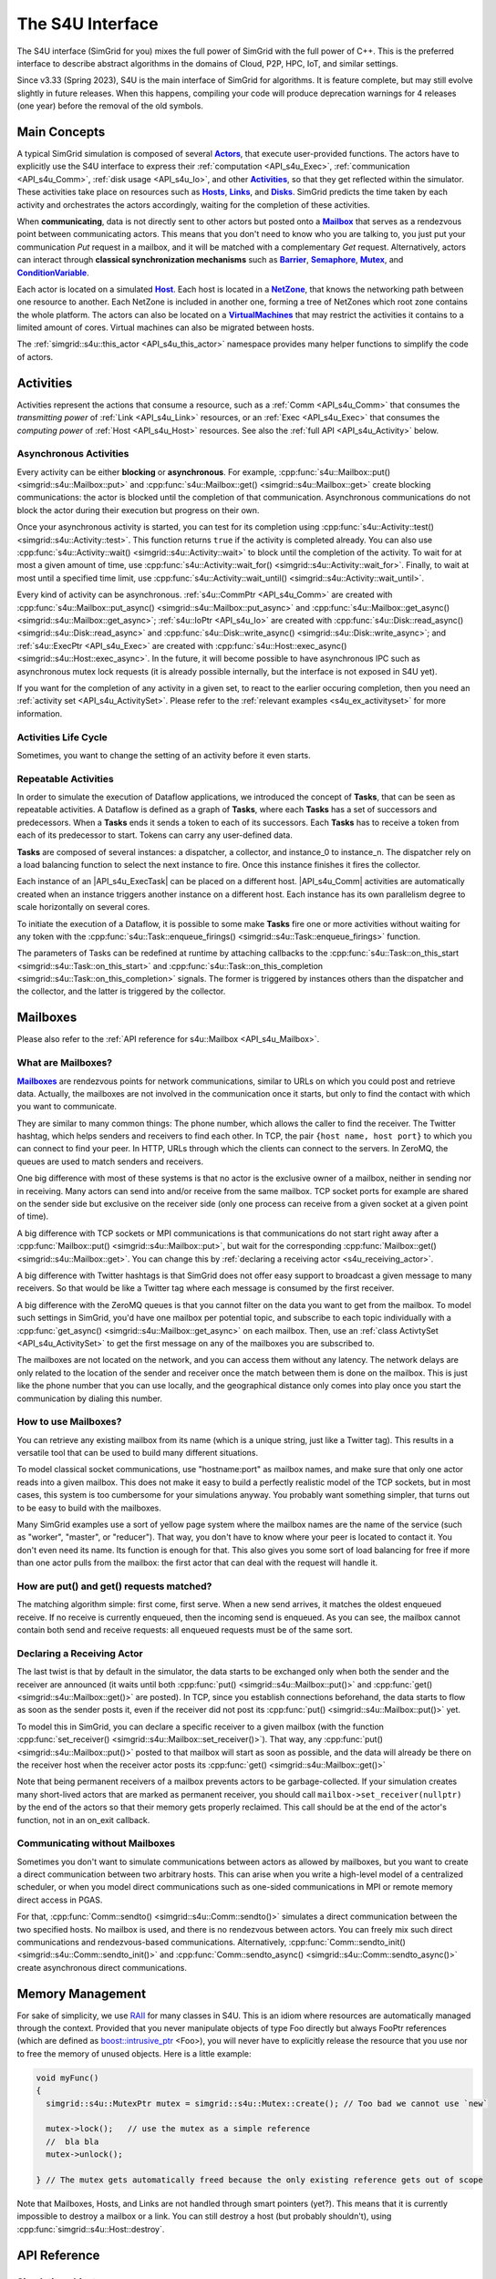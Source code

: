 .. _S4U_doc:

The S4U Interface
#################

.. raw:: html

   <object id="TOC" data="graphical-toc.svg" type="image/svg+xml"></object>
   <script>
   window.onload=function() { // Wait for the SVG to be loaded before changing it
     var elem=document.querySelector("#TOC").contentDocument.getElementById("ActorBox")
     elem.style="opacity:0.93999999;fill:#ff0000;fill-opacity:0.1;stroke:#000000;stroke-width:0.35277778;stroke-linecap:round;stroke-linejoin:round;stroke-miterlimit:4;stroke-dasharray:none;stroke-dashoffset:0;stroke-opacity:1";
   }
   </script>
   <br/>
   <br/>

The S4U interface (SimGrid for you) mixes the full power of SimGrid
with the full power of C++. This is the preferred interface to describe
abstract algorithms in the domains of Cloud, P2P, HPC, IoT, and similar
settings.

Since v3.33 (Spring 2023), S4U is the main interface of SimGrid for algorithms.
It is feature complete, but may still evolve slightly in future releases.
When this happens, compiling your code will produce deprecation warnings for 4
releases (one year) before the removal of the old symbols.

.. _S4U_main_concepts:

Main Concepts
*************

A typical SimGrid simulation is composed of several |API_s4u_Actors|_, that
execute user-provided functions. The actors have to explicitly use the
S4U interface to express their :ref:`computation <API_s4u_Exec>`,
:ref:`communication <API_s4u_Comm>`, :ref:`disk usage <API_s4u_Io>`,
and other |API_s4u_Activities|_, so that they get reflected within the
simulator. These activities take place on resources such as |API_s4u_Hosts|_,
|API_s4u_Links|_, and |API_s4u_Disks|_. SimGrid predicts the time taken by each
activity and orchestrates the actors accordingly, waiting for the
completion of these activities.


When **communicating**, data is not directly sent to other actors but
posted onto a |API_s4u_Mailbox|_ that serves as a rendezvous point between
communicating actors. This means that you don't need to know who you
are talking to, you just put your communication `Put` request in a
mailbox, and it will be matched with a complementary `Get`
request.  Alternatively, actors can interact through **classical
synchronization mechanisms** such as |API_s4u_Barrier|_, |API_s4u_Semaphore|_,
|API_s4u_Mutex|_, and |API_s4u_ConditionVariable|_.

Each actor is located on a simulated |API_s4u_Host|_. Each host is located
in a |API_s4u_NetZone|_, that knows the networking path between one
resource to another. Each NetZone is included in another one, forming
a tree of NetZones which root zone contains the whole platform. The
actors can also be located on a |API_s4U_VirtualMachine|_ that may
restrict the activities it contains to a limited amount of cores.
Virtual machines can also be migrated between hosts.

The :ref:`simgrid::s4u::this_actor <API_s4u_this_actor>` namespace
provides many helper functions to simplify the code of actors.

.. rst-class:: compact-list

   - **Simulation Elements**

      - :ref:`class Actor <API_s4u_Actor>`: Active entities executing your application.
      - :ref:`class Engine <API_s4u_Engine>`: Simulation engine (singleton).
      - :ref:`class Mailbox <API_s4u_Mailbox>`: Communication rendezvous, with which actors meet each other.

   - **Resources**

      - :ref:`class Disk <API_s4u_Disk>`: Resource on which actors can write and read data.
      - :ref:`class Host <API_s4u_Host>`: Actor location, providing computational power.
      - :ref:`class Link <API_s4u_Link>`: Interconnecting hosts.
      - :ref:`class NetZone <API_s4u_NetZone>`: Sub-region of the platform, containing resources (Hosts, Links, etc).
      - :ref:`class VirtualMachine <API_s4u_VirtualMachine>`: Execution containers that can be moved between Hosts.

   - **Activities** (:ref:`class Activity <API_s4u_Activity>`): The things that actors can do on resources.

      - :ref:`class Comm <API_s4u_Comm>`: Communication activity, started on Mailboxes and consuming links.
      - :ref:`class Exec <API_s4u_Exec>`: Computation activity, started on Host and consuming CPU resources.
      - :ref:`class Io <API_s4u_Io>`: I/O activity, started on and consuming disks.
      - :ref:`class ActivtySet <API_s4u_ActivitySet>`: Bag of activities, to wait for any of the set, or all of them.

   - **Synchronization Objects**: Classical IPC that actors can use

      - :ref:`class Barrier <API_s4u_Barrier>`
      - :ref:`class ConditionVariable <API_s4u_ConditionVariable>`
      - :ref:`class Mutex <API_s4u_Mutex>`
      - :ref:`class Semaphore <API_s4u_Semaphore>`

.. |API_s4u_Actors| replace:: **Actors**
.. _API_s4u_Actors: #api-s4u-actor

.. |API_s4u_Activities| replace:: **Activities**
.. _API_s4u_Activities: #api-s4u-activity

.. |API_s4u_Tasks_link| replace:: **Tasks**
.. _API_s4u_Tasks_link: #api-s4u-task

.. |API_s4u_Hosts| replace:: **Hosts**
.. _API_s4u_Hosts: #api-s4u-host

.. |API_s4u_Links| replace:: **Links**
.. _API_s4u_Links: #api-s4u-link

.. |API_s4u_Disks| replace:: **Disks**
.. _API_s4u_Disks: #api-s4u-disk

.. |API_s4u_VirtualMachine| replace:: **VirtualMachines**

.. |API_s4u_Host| replace:: **Host**

.. |API_s4u_Mailbox| replace:: **Mailbox**

.. |API_s4u_Mailboxes| replace:: **Mailboxes**
.. _API_s4u_Mailboxes: #s4u-mailbox

.. |API_s4u_NetZone| replace:: **NetZone**

.. |API_s4u_Barrier| replace:: **Barrier**

.. |API_s4u_Semaphore| replace:: **Semaphore**

.. |API_s4u_ConditionVariable| replace:: **ConditionVariable**

.. |API_s4u_Mutex| replace:: **Mutex**

.. _s4u_Activities:

Activities
**********

Activities represent the actions that consume a resource, such as a
:ref:`Comm <API_s4u_Comm>` that consumes the *transmitting power* of
:ref:`Link <API_s4u_Link>` resources, or an :ref:`Exec <API_s4u_Exec>`
that consumes the *computing power* of :ref:`Host <API_s4u_Host>` resources.
See also the :ref:`full API <API_s4u_Activity>` below.

=======================
Asynchronous Activities
=======================

Every activity can be either **blocking** or **asynchronous**. For
example, :cpp:func:`s4u::Mailbox::put() <simgrid::s4u::Mailbox::put>`
and :cpp:func:`s4u::Mailbox::get() <simgrid::s4u::Mailbox::get>`
create blocking communications: the actor is blocked until the
completion of that communication. Asynchronous communications do not
block the actor during their execution but progress on their own.

Once your asynchronous activity is started, you can test for its
completion using :cpp:func:`s4u::Activity::test() <simgrid::s4u::Activity::test>`.
This function returns ``true`` if the activity is completed already.
You can also use :cpp:func:`s4u::Activity::wait() <simgrid::s4u::Activity::wait>`
to block until the completion of the activity. To wait for at most a given amount of time,
use  :cpp:func:`s4u::Activity::wait_for() <simgrid::s4u::Activity::wait_for>`.
Finally, to wait at most until a specified time limit, use
:cpp:func:`s4u::Activity::wait_until() <simgrid::s4u::Activity::wait_until>`.

Every kind of activity can be asynchronous.
:ref:`s4u::CommPtr <API_s4u_Comm>` are created with :cpp:func:`s4u::Mailbox::put_async() <simgrid::s4u::Mailbox::put_async>` and
:cpp:func:`s4u::Mailbox::get_async() <simgrid::s4u::Mailbox::get_async>`;
:ref:`s4u::IoPtr <API_s4u_Io>` are created with :cpp:func:`s4u::Disk::read_async() <simgrid::s4u::Disk::read_async>` and
:cpp:func:`s4u::Disk::write_async() <simgrid::s4u::Disk::write_async>`; and
:ref:`s4u::ExecPtr <API_s4u_Exec>` are created with
:cpp:func:`s4u::Host::exec_async() <simgrid::s4u::Host::exec_async>`.
In the future, it will become possible to have asynchronous IPC such as asynchronous mutex lock requests (it is already possible
internally, but the interface is not exposed in S4U yet).

If you want for the completion of any activity in a given set, to react to the earlier occuring completion, then you need an
:ref:`activity set <API_s4u_ActivitySet>`. Please refer to the :ref:`relevant examples <s4u_ex_activityset>` for more information.

=====================
Activities Life Cycle
=====================

Sometimes, you want to change the setting of an activity before it even starts.

.. todo:: write this section

=====================
Repeatable Activities
=====================

In order to simulate the execution of Dataflow applications, we introduced the
concept of |API_s4u_Tasks_link|, that can be seen as repeatable activities. A Dataflow
is defined as a graph of |API_s4u_Tasks_link|, where each |API_s4u_Tasks_link| has a set of
successors and predecessors. When a |API_s4u_Tasks_link| ends it sends a token to each
of its successors. Each |API_s4u_Tasks_link| has to receive a token from each of its
predecessor to start. Tokens can carry any user-defined data.

|API_s4u_Tasks_link| are composed of several instances: a dispatcher, a collector, and
instance_0 to instance_n. The dispatcher rely on a load balancing function to select
the next instance to fire. Once this instance finishes it fires the collector.

Each instance of an |API_s4u_ExecTask| can be placed on a different host.
|API_s4u_Comm| activities are automatically created when an instance triggers
another instance on a different host. Each instance has its own parallelism degree
to scale horizontally on several cores.

To initiate the execution of a Dataflow, it is possible to some make
|API_s4u_Tasks_link| fire one or more activities without waiting for any token with the
:cpp:func:`s4u::Task::enqueue_firings() <simgrid::s4u::Task::enqueue_firings>`
function.

The parameters of Tasks can be redefined at runtime by attaching
callbacks to the
:cpp:func:`s4u::Task::on_this_start <simgrid::s4u::Task::on_this_start>`
and
:cpp:func:`s4u::Task::on_this_completion <simgrid::s4u::Task::on_this_completion>`
signals. The former is triggered by instances others than the dispatcher and the collector,
and the latter is triggered by the collector.



.. _s4u_mailbox:

Mailboxes
*********

Please also refer to the :ref:`API reference for s4u::Mailbox
<API_s4u_Mailbox>`.

===================
What are Mailboxes?
===================

|API_s4u_Mailboxes|_ are rendezvous points for network communications,
similar to URLs on which you could post and retrieve data. Actually,
the mailboxes are not involved in the communication once it starts,
but only to find the contact with which you want to communicate.

They are similar to many common things: The phone number, which allows
the caller to find the receiver. The Twitter hashtag, which helps
senders and receivers to find each other. In TCP, the pair
``{host name, host port}`` to which you can connect to find your peer.
In HTTP, URLs through which the clients can connect to the servers.
In ZeroMQ, the queues are used to match senders and receivers.

One big difference with most of these systems is that no actor is the
exclusive owner of a mailbox, neither in sending nor in receiving.
Many actors can send into and/or receive from the same mailbox.  TCP
socket ports for example are shared on the sender side but exclusive
on the receiver side (only one process can receive from a given socket
at a given point of time).

A big difference with TCP sockets or MPI communications is that
communications do not start right away after a
:cpp:func:`Mailbox::put() <simgrid::s4u::Mailbox::put>`, but wait
for the corresponding :cpp:func:`Mailbox::get() <simgrid::s4u::Mailbox::get>`.
You can change this by :ref:`declaring a receiving actor <s4u_receiving_actor>`.

A big difference with Twitter hashtags is that SimGrid does not
offer easy support to broadcast a given message to many
receivers. So that would be like a Twitter tag where each message
is consumed by the first receiver.

A big difference with the ZeroMQ queues is that you cannot filter
on the data you want to get from the mailbox. To model such settings
in SimGrid, you'd have one mailbox per potential topic, and subscribe
to each topic individually with a
:cpp:func:`get_async() <simgrid::s4u::Mailbox::get_async>` on each mailbox.
Then, use an :ref:`class ActivtySet <API_s4u_ActivitySet>` to get the first
message on any of the mailboxes you are subscribed to.

The mailboxes are not located on the network, and you can access
them without any latency. The network delays are only related to the
location of the sender and receiver once the match between them is
done on the mailbox. This is just like the phone number that you
can use locally, and the geographical distance only comes into play
once you start the communication by dialing this number.

=====================
How to use Mailboxes?
=====================

You can retrieve any existing mailbox from its name (which is a
unique string, just like a Twitter tag). This results in a
versatile tool that can be used to build many different
situations.

To model classical socket communications, use "hostname:port" as
mailbox names, and make sure that only one actor reads into a given
mailbox. This does not make it easy to build a perfectly realistic
model of the TCP sockets, but in most cases, this system is too
cumbersome for your simulations anyway. You probably want something
simpler, that turns out to be easy to build with the mailboxes.

Many SimGrid examples use a sort of yellow page system where the
mailbox names are the name of the service (such as "worker",
"master", or "reducer"). That way, you don't have to know where your
peer is located to contact it. You don't even need its name. Its
function is enough for that. This also gives you some sort of load
balancing for free if more than one actor pulls from the mailbox:
the first actor that can deal with the request will handle it.

=========================================
How are put() and get() requests matched?
=========================================

The matching algorithm simple: first come, first serve. When a new
send arrives, it matches the oldest enqueued receive. If no receive is
currently enqueued, then the incoming send is enqueued. As you can
see, the mailbox cannot contain both send and receive requests: all
enqueued requests must be of the same sort.

.. _s4u_receiving_actor:

===========================
Declaring a Receiving Actor
===========================

The last twist is that by default in the simulator, the data starts
to be exchanged only when both the sender and the receiver are
announced (it waits until both :cpp:func:`put() <simgrid::s4u::Mailbox::put()>`
and :cpp:func:`get() <simgrid::s4u::Mailbox::get()>` are posted).
In TCP, since you establish connections beforehand, the data starts to
flow as soon as the sender posts it, even if the receiver did not post
its :cpp:func:`put() <simgrid::s4u::Mailbox::put()>` yet.

To model this in SimGrid, you can declare a specific receiver to a
given mailbox (with the function
:cpp:func:`set_receiver() <simgrid::s4u::Mailbox::set_receiver()>`).
That way, any :cpp:func:`put() <simgrid::s4u::Mailbox::put()>`
posted to that mailbox will start as soon as possible, and the data
will already be there on the receiver host when the receiver actor
posts its :cpp:func:`get() <simgrid::s4u::Mailbox::get()>`

Note that being permanent receivers of a mailbox prevents actors to be
garbage-collected. If your simulation creates many short-lived actors
that are marked as permanent receiver, you should call
``mailbox->set_receiver(nullptr)`` by the end of the actors so that their
memory gets properly reclaimed. This call should be at the end of the
actor's function, not in an on_exit callback.

===============================
Communicating without Mailboxes
===============================

Sometimes you don't want to simulate communications between actors as
allowed by mailboxes, but you want to create a direct communication
between two arbitrary hosts. This can arise when you write a
high-level model of a centralized scheduler, or when you model direct
communications such as one-sided communications in MPI or remote
memory direct access in PGAS.

For that, :cpp:func:`Comm::sendto() <simgrid::s4u::Comm::sendto()>`
simulates a direct communication between the two specified hosts. No
mailbox is used, and there is no rendezvous between actors. You can
freely mix such direct communications and rendezvous-based
communications. Alternatively, :cpp:func:`Comm::sendto_init()
<simgrid::s4u::Comm::sendto_init()>` and
:cpp:func:`Comm::sendto_async() <simgrid::s4u::Comm::sendto_async()>`
create asynchronous direct communications.

.. _s4u_raii:

Memory Management
*****************

For sake of simplicity, we use `RAII
<https://en.wikipedia.org/wiki/Resource_Acquisition_Is_Initialization>`_
for many classes in S4U. This is an idiom where resources are automatically
managed through the context. Provided that you never manipulate
objects of type Foo directly but always FooPtr references (which are
defined as `boost::intrusive_ptr
<http://www.boost.org/doc/libs/1_61_0/libs/smart_ptr/intrusive_ptr.html>`_
<Foo>), you will never have to explicitly release the resource that
you use nor to free the memory of unused objects.
Here is a little example:

.. code-block:: cpp

   void myFunc()
   {
     simgrid::s4u::MutexPtr mutex = simgrid::s4u::Mutex::create(); // Too bad we cannot use `new`

     mutex->lock();   // use the mutex as a simple reference
     //  bla bla
     mutex->unlock();

   } // The mutex gets automatically freed because the only existing reference gets out of scope

Note that Mailboxes, Hosts, and Links are not handled through smart
pointers (yet?). This means that it is currently impossible to destroy a
mailbox or a link. You can still destroy a host (but probably
shouldn't), using :cpp:func:`simgrid::s4u::Host::destroy`.

API Reference
*************

.. _API_s4u_simulation_object:

==================
Simulation objects
==================

.. _API_s4u_Actor:

==============
⁣  class Actor
==============

.. tabs::

   .. group-tab:: C++

      .. doxygenclass:: simgrid::s4u::Actor

      .. doxygentypedef:: aid_t


   .. group-tab:: Python

      .. autoclass:: simgrid.Actor

Basic management
----------------

.. tabs::

   .. group-tab:: C++

      .. code:: C++

         #include <simgrid/s4u/Actor.hpp>

      .. doxygentypedef:: ActorPtr

   .. group-tab:: Python

      .. code:: Python

         from simgrid import Actor

   .. group-tab:: C

      .. code:: C

         #include <simgrid/actor.h>

      .. doxygentypedef:: sg_actor_t
      .. doxygentypedef:: const_sg_actor_t
      .. doxygenfunction:: sg_actor_ref
      .. doxygenfunction:: sg_actor_unref


Creating actors
---------------

See also :ref:`the relevant example <s4u_ex_actors_create>`.

.. tabs::

   .. group-tab:: C++

      .. doxygenfunction:: simgrid::s4u::Actor::create(const std::string &name, s4u::Host *host, const std::function< void()> &code)
      .. doxygenfunction:: simgrid::s4u::Actor::create(const std::string &name, s4u::Host *host, F code)
      .. doxygenfunction:: simgrid::s4u::Actor::create(const std::string &name, s4u::Host *host, F code, Args... args)
      .. doxygenfunction:: simgrid::s4u::Actor::create(const std::string &name, s4u::Host *host, const std::string &function, std::vector< std::string > args)

      .. doxygenfunction:: simgrid::s4u::Actor::init(const std::string &name, s4u::Host *host)
      .. doxygenfunction:: simgrid::s4u::Actor::start(const std::function< void()> &code)
      .. doxygenfunction:: simgrid::s4u::Actor::set_stacksize

   .. group-tab:: Python

      .. automethod:: simgrid.Actor.create

   .. group-tab:: C

      .. doxygentypedef:: xbt_main_func_t

      .. doxygenfunction:: sg_actor_create(const char *name, sg_host_t host, xbt_main_func_t code, int argc, char *const *argv)
      .. doxygenfunction:: sg_actor_init(const char *name, sg_host_t host)
      .. doxygenfunction:: sg_actor_start(sg_actor_t actor, xbt_main_func_t code, int argc, char *const *argv)
      .. doxygenfunction:: sg_actor_start_voidp
      .. doxygenfunction:: sg_actor_set_stacksize

      .. doxygenfunction:: sg_actor_attach(const char *name, void *data, sg_host_t host, xbt_dict_t properties)
      .. doxygenfunction:: sg_actor_detach()

      See also :ref:`s4u_ex_actor_attach` for an example of use of ``sg_actor_attach()`` and ``sg_actor_detach()``.

Retrieving actors
-----------------

.. tabs::

   .. group-tab:: C++

      .. doxygenfunction:: simgrid::s4u::Actor::by_pid(aid_t pid)
      .. doxygenfunction:: simgrid::s4u::Actor::self()

   .. group-tab:: Python

      .. automethod:: simgrid.Actor.by_pid
      .. automethod:: simgrid.Actor.self

   .. group-tab:: C

      .. doxygenfunction:: sg_actor_by_pid(aid_t pid)
      .. doxygenfunction:: sg_actor_self()
      .. doxygenfunction:: sg_actor_list()

Querying info
-------------

.. tabs::

   .. group-tab:: C++

      .. doxygenfunction:: simgrid::s4u::Actor::get_cname
      .. doxygenfunction:: simgrid::s4u::Actor::get_name
      .. doxygenfunction:: simgrid::s4u::Actor::get_pid
      .. doxygenfunction:: simgrid::s4u::Actor::get_ppid
      .. doxygenfunction:: simgrid::s4u::Actor::get_properties() const
      .. doxygenfunction:: simgrid::s4u::Actor::get_property(const std::string &key) const
      .. doxygenfunction:: simgrid::s4u::Actor::set_property(const std::string &key, const std::string &value)

      .. doxygenfunction:: simgrid::s4u::Actor::get_host
      .. doxygenfunction:: simgrid::s4u::Actor::set_host

      .. doxygenfunction:: simgrid::s4u::Actor::get_refcount
      .. doxygenfunction:: simgrid::s4u::Actor::get_impl

   .. group-tab:: Python

      .. autoattribute:: simgrid.Actor.name
      .. autoattribute:: simgrid.Actor.host
      .. autoattribute:: simgrid.Actor.pid
      .. autoattribute:: simgrid.Actor.ppid

   .. group-tab:: C

      .. doxygenfunction:: sg_actor_get_name(const_sg_actor_t actor)
      .. doxygenfunction:: sg_actor_get_pid(const_sg_actor_t actor)
      .. doxygenfunction:: sg_actor_get_ppid(const_sg_actor_t actor)
      .. doxygenfunction:: sg_actor_get_properties(const_sg_actor_t actor)
      .. doxygenfunction:: sg_actor_get_property_value(const_sg_actor_t actor, const char *name)

      .. doxygenfunction:: sg_actor_get_host(const_sg_actor_t actor)
      .. doxygenfunction:: sg_actor_set_host(sg_actor_t actor, sg_host_t host)

      .. doxygenfunction:: sg_actor_get_data(const_sg_actor_t actor)
      .. doxygenfunction:: sg_actor_set_data(sg_actor_t actor, void *userdata)

Suspending and resuming actors
------------------------------

.. tabs::

   .. group-tab:: C++

      .. doxygenfunction:: simgrid::s4u::Actor::suspend()
      .. doxygenfunction:: simgrid::s4u::Actor::resume()
      .. doxygenfunction:: simgrid::s4u::Actor::is_suspended

   .. group-tab:: Python

      .. automethod:: simgrid.Actor.resume
      .. automethod:: simgrid.Actor.suspend
      .. automethod:: simgrid.Actor.is_suspended

   .. group-tab:: C

      .. doxygenfunction:: sg_actor_suspend(sg_actor_t actor)
      .. doxygenfunction:: sg_actor_resume(sg_actor_t actor)
      .. doxygenfunction:: sg_actor_is_suspended(const_sg_actor_t actor)

Specifying when actors should terminate
---------------------------------------

.. tabs::

   .. group-tab:: C++

      .. doxygenfunction:: simgrid::s4u::Actor::kill()
      .. doxygenfunction:: simgrid::s4u::Actor::kill_all()
      .. doxygenfunction:: simgrid::s4u::Actor::set_kill_time(double time)
      .. doxygenfunction:: simgrid::s4u::Actor::get_kill_time

      .. doxygenfunction:: simgrid::s4u::Actor::restart()
      .. doxygenfunction:: simgrid::s4u::Actor::daemonize()
      .. doxygenfunction:: simgrid::s4u::Actor::is_daemon

   .. group-tab:: Python

      .. automethod:: simgrid.Actor.kill
      .. automethod:: simgrid.Actor.kill_all

      .. automethod:: simgrid.Actor.daemonize
      .. automethod:: simgrid.Actor.is_daemon

   .. group-tab:: C

      .. doxygenfunction:: sg_actor_kill(sg_actor_t actor)
      .. doxygenfunction:: sg_actor_kill_all()
      .. doxygenfunction:: sg_actor_set_kill_time(sg_actor_t actor, double kill_time)

      .. doxygenfunction:: sg_actor_restart(sg_actor_t actor)
      .. doxygenfunction:: sg_actor_daemonize(sg_actor_t actor)
      .. doxygenfunction:: sg_actor_is_daemon

.. _API_s4u_Actor_end:

Reacting to the end of actors
-----------------------------

.. tabs::

   .. group-tab:: C++

      .. doxygenfunction:: simgrid::s4u::Actor::on_exit
      .. doxygenfunction:: simgrid::s4u::Actor::join() const
      .. doxygenfunction:: simgrid::s4u::Actor::join(double timeout) const
      .. doxygenfunction:: simgrid::s4u::Actor::set_auto_restart(bool autorestart)
      .. doxygenfunction:: simgrid::s4u::Actor::get_restart_count

   .. group-tab:: Python

      .. automethod:: simgrid.Actor.join

   .. group-tab:: C

      .. doxygenfunction:: sg_actor_on_exit
      .. doxygenfunction:: sg_actor_join(const_sg_actor_t actor, double timeout)
      .. doxygenfunction:: sg_actor_set_auto_restart(sg_actor_t actor, int auto_restart)

Signals
-------

.. tabs::

   .. group-tab:: C++

      .. doxygenfunction:: simgrid::s4u::Actor::on_creation_cb
      .. doxygenfunction:: simgrid::s4u::Actor::on_suspend_cb
      .. doxygenfunction:: simgrid::s4u::Actor::on_this_suspend_cb
      .. doxygenfunction:: simgrid::s4u::Actor::on_host_change_cb
      .. doxygenfunction:: simgrid::s4u::Actor::on_this_host_change_cb
      .. doxygenfunction:: simgrid::s4u::Actor::on_resume_cb
      .. doxygenfunction:: simgrid::s4u::Actor::on_this_resume_cb
      .. doxygenfunction:: simgrid::s4u::Actor::on_sleep_cb
      .. doxygenfunction:: simgrid::s4u::Actor::on_this_sleep_cb
      .. doxygenfunction:: simgrid::s4u::Actor::on_wake_up_cb
      .. doxygenfunction:: simgrid::s4u::Actor::on_this_wake_up_cb
      .. doxygenfunction:: simgrid::s4u::Actor::on_termination_cb
      .. doxygenfunction:: simgrid::s4u::Actor::on_this_termination_cb
      .. doxygenfunction:: simgrid::s4u::Actor::on_destruction_cb
      .. doxygenfunction:: simgrid::s4u::Actor::on_this_destruction_cb

.. _API_s4u_this_actor:

====================
⁣  The current actor
====================

These functions can be used in your user code to interact with the actor
currently running (the one retrieved with :cpp:func:`simgrid::s4u::Actor::self`).
Using these functions can greatly improve the code readability.

Querying info
-------------

.. tabs::

   .. group-tab:: C++

      .. doxygenfunction:: simgrid::s4u::this_actor::get_cname()
      .. doxygenfunction:: simgrid::s4u::this_actor::get_name()
      .. doxygenfunction:: simgrid::s4u::this_actor::get_pid()
      .. doxygenfunction:: simgrid::s4u::this_actor::get_ppid()
      .. doxygenfunction:: simgrid::s4u::this_actor::is_maestro()

      .. doxygenfunction:: simgrid::s4u::this_actor::get_host()
      .. doxygenfunction:: simgrid::s4u::this_actor::set_host(Host *new_host)

   .. group-tab:: Python

      .. autofunction:: simgrid.this_actor.get_host
      .. autofunction:: simgrid.this_actor.set_host
      .. autofunction:: simgrid.this_actor.get_name

      .. autofunction:: simgrid.this_actor.get_pid
      .. autofunction:: simgrid.this_actor.get_ppid

   .. group-tab:: C

      .. doxygenfunction:: sg_actor_self_get_data()
      .. doxygenfunction:: sg_actor_self_set_data(void *data)
      .. doxygenfunction:: sg_actor_self_get_name()
      .. doxygenfunction:: sg_actor_self_get_pid()
      .. doxygenfunction:: sg_actor_self_get_ppid()
      .. doxygenfunction:: sg_host_self()
      .. doxygenfunction:: sg_host_self_get_name()

Suspending and resuming
-----------------------

.. tabs::

   .. group-tab:: C++

      .. doxygenfunction:: simgrid::s4u::this_actor::suspend()
      .. doxygenfunction:: simgrid::s4u::this_actor::yield()

   .. group-tab:: Python

      .. autofunction:: simgrid.this_actor.suspend
      .. autofunction:: simgrid.this_actor.yield_

   .. group-tab:: C

      .. doxygenfunction:: sg_actor_yield()

Logging messages
----------------

.. tabs::

   .. group-tab:: C++

      Please refer to :ref:`the relevant documentation <logging_prog>`.

   .. group-tab:: Python

       .. autofunction:: simgrid.this_actor.debug
       .. autofunction:: simgrid.this_actor.info
       .. autofunction:: simgrid.this_actor.warning
       .. autofunction:: simgrid.this_actor.error

Sleeping
--------

.. tabs::

   .. group-tab:: C++

      .. doxygenfunction:: simgrid::s4u::this_actor::sleep_for(double duration)
      .. doxygenfunction:: simgrid::s4u::this_actor::sleep_for(std::chrono::duration< Rep, Period > duration)
      .. doxygenfunction:: simgrid::s4u::this_actor::sleep_until(const SimulationTimePoint< Duration > &wakeup_time)
      .. doxygenfunction:: simgrid::s4u::this_actor::sleep_until(double wakeup_time)

   .. group-tab:: Python

      .. autofunction:: simgrid.this_actor.sleep_for
      .. autofunction:: simgrid.this_actor.sleep_until

   .. group-tab:: C

      .. doxygenfunction:: sg_actor_sleep_for(double duration)

Simulating executions
---------------------

Simulate the execution of some code on this actor. You can either simulate
parallel or sequential code and you can either block upon the termination of
the execution, or start an asynchronous activity.

.. tabs::

   .. group-tab:: C++

      .. doxygenfunction:: simgrid::s4u::this_actor::exec_async
      .. doxygenfunction:: simgrid::s4u::this_actor::exec_init(const std::vector< s4u::Host * > &hosts, const std::vector< double > &flops_amounts, const std::vector< double > &bytes_amounts)
      .. doxygenfunction:: simgrid::s4u::this_actor::exec_init(double flops_amounts)
      .. doxygenfunction:: simgrid::s4u::this_actor::execute(double flop)
      .. doxygenfunction:: simgrid::s4u::this_actor::execute(double flop, double priority)
      .. doxygenfunction:: simgrid::s4u::this_actor::parallel_execute(const std::vector< s4u::Host * > &hosts, const std::vector< double > &flops_amounts, const std::vector< double > &bytes_amounts)
      .. doxygenfunction:: simgrid::s4u::this_actor::thread_execute

   .. group-tab:: Python

      .. autofunction:: simgrid.this_actor.exec_async
      .. autofunction:: simgrid.this_actor.exec_init
      .. autofunction:: simgrid.this_actor.execute

   .. group-tab:: C

      .. doxygenfunction:: sg_actor_execute(double flops)
      .. doxygenfunction:: sg_actor_execute_with_priority(double flops, double priority)
      .. doxygenfunction:: sg_actor_exec_init(double computation_amount)
      .. doxygenfunction:: sg_actor_exec_async(double computation_amount)
      .. doxygenfunction:: sg_actor_parallel_exec_init(int host_nb, const sg_host_t* host_list, double* flops_amount, double* bytes_amount);

Exiting
-------

.. tabs::

   .. group-tab:: C++

      .. doxygenfunction:: simgrid::s4u::this_actor::exit()
      .. doxygenfunction:: simgrid::s4u::this_actor::on_exit(const std::function< void(bool)> &fun)

   .. group-tab:: Python

      .. autofunction:: simgrid.this_actor.exit
      .. autofunction:: simgrid.this_actor.on_exit

   .. group-tab:: c

      See also :cpp:func:`sg_actor_on_exit`.

      .. doxygenfunction:: sg_actor_exit

.. _API_s4u_Engine:

====================
⁣  Simulation Engine
====================

.. tabs::

   .. group-tab:: C++

      .. doxygenclass:: simgrid::s4u::Engine

   .. group-tab:: Python

      .. autoclass:: simgrid.Engine

Engin initialization
--------------------

.. tabs::

   .. group-tab:: C++

      .. doxygenfunction:: simgrid::s4u::Engine::Engine(int *argc, char **argv)
      .. doxygenfunction:: simgrid::s4u::Engine::is_initialized()
      .. doxygenfunction:: simgrid::s4u::Engine::get_instance()

   .. group-tab:: Python

       .. automethod:: simgrid.Engine.__init__
       .. autoattribute:: simgrid.Engine.instance

   .. group-tab:: C

      .. doxygenfunction:: simgrid_init

Simulation setup
----------------

.. tabs::

   .. group-tab:: C++

      .. doxygenfunction:: simgrid::s4u::Engine::set_config(const std::string &str)
      .. doxygenfunction:: simgrid::s4u::Engine::set_config(const std::string &name, bool value)
      .. doxygenfunction:: simgrid::s4u::Engine::set_config(const std::string &name, double value)
      .. doxygenfunction:: simgrid::s4u::Engine::set_config(const std::string &name, int value)
      .. doxygenfunction:: simgrid::s4u::Engine::set_config(const std::string &name, const std::string &value)

      .. doxygenfunction:: simgrid::s4u::Engine::load_deployment
      .. doxygenfunction:: simgrid::s4u::Engine::load_platform
      .. doxygenfunction:: simgrid::s4u::Engine::flatify_platform
      .. doxygenfunction:: simgrid::s4u::Engine::register_actor(const std::string &name)
      .. doxygenfunction:: simgrid::s4u::Engine::register_actor(const std::string &name, F code)
      .. doxygenfunction:: simgrid::s4u::Engine::register_default(const std::function< void(int, char **)> &code)
      .. doxygenfunction:: simgrid::s4u::Engine::register_default(const kernel::actor::ActorCodeFactory &factory)

      .. doxygenfunction:: simgrid::s4u::Engine::register_function(const std::string &name, const std::function< void(int, char **)> &code)
      .. doxygenfunction:: simgrid::s4u::Engine::register_function(const std::string &name, const std::function< void(std::vector< std::string >)> &code)
      .. doxygenfunction:: simgrid::s4u::Engine::register_function(const std::string &name, const kernel::actor::ActorCodeFactory &factory)

   .. group-tab:: Python

       .. automethod:: simgrid.Engine.load_deployment
       .. automethod:: simgrid.Engine.load_platform
       .. automethod:: simgrid.Engine.register_actor

   .. group-tab:: C

      .. doxygenfunction:: simgrid_load_deployment
      .. doxygenfunction:: simgrid_load_platform
      .. doxygenfunction:: simgrid_register_default
      .. doxygenfunction:: simgrid_register_function


Run the simulation
------------------

.. tabs::

   .. group-tab:: C++

      .. doxygenfunction:: simgrid::s4u::Engine::get_clock()
      .. doxygenfunction:: simgrid::s4u::Engine::run
      .. doxygenfunction:: simgrid::s4u::Engine::run_until

   .. group-tab:: Python

      .. autoattribute:: simgrid.Engine.clock
      .. automethod:: simgrid.Engine.run
      .. automethod:: simgrid.Engine.run_until

   .. group-tab:: C

      .. doxygenfunction:: simgrid_get_clock
      .. doxygenfunction:: simgrid_run
      .. doxygenfunction:: simgrid_run_until

Retrieving actors
-----------------

.. tabs::

   .. group-tab:: C++

      .. doxygenfunction:: simgrid::s4u::Engine::get_actor_count
      .. doxygenfunction:: simgrid::s4u::Engine::get_all_actors
      .. doxygenfunction:: simgrid::s4u::Engine::get_filtered_actors

   .. group-tab:: Python

      .. autoattribute:: simgrid.Engine.all_actors

   .. group-tab:: C

      .. doxygenfunction:: sg_actor_count()

Retrieving hosts
----------------

.. tabs::

   .. group-tab:: C++

      .. doxygenfunction:: simgrid::s4u::Engine::get_all_hosts
      .. doxygenfunction:: simgrid::s4u::Engine::get_host_count
      .. doxygenfunction:: simgrid::s4u::Engine::get_filtered_hosts
      .. doxygenfunction:: simgrid::s4u::Engine::host_by_name
      .. doxygenfunction:: simgrid::s4u::Engine::host_by_name_or_null

   .. group-tab:: Python

      .. autoattribute:: simgrid.Engine.all_hosts
      .. automethod:: simgrid.Engine.host_by_name

   .. group-tab:: C

      See also :cpp:func:`sg_host_list` and :cpp:func:`sg_host_count`.

Retrieving links
----------------

.. tabs::

   .. group-tab:: C++

      .. doxygenfunction:: simgrid::s4u::Engine::get_all_links
      .. doxygenfunction:: simgrid::s4u::Engine::get_link_count
      .. doxygenfunction:: simgrid::s4u::Engine::get_filtered_links
      .. doxygenfunction:: simgrid::s4u::Engine::link_by_name
      .. doxygenfunction:: simgrid::s4u::Engine::link_by_name_or_null

   .. group-tab:: Python

      .. autoattribute:: simgrid.Engine.all_links

Interacting with the routing
----------------------------

.. tabs::

   .. group-tab:: C++

      .. doxygenfunction:: simgrid::s4u::Engine::get_all_netpoints
      .. doxygenfunction:: simgrid::s4u::Engine::get_filtered_netzones
      .. doxygenfunction:: simgrid::s4u::Engine::get_netzone_root
      .. doxygenfunction:: simgrid::s4u::Engine::netpoint_by_name_or_null
      .. doxygenfunction:: simgrid::s4u::Engine::netzone_by_name_or_null

   .. group-tab:: Python

      .. autoattribute:: simgrid.Engine.all_netpoints
      .. autoattribute:: simgrid.Engine.netzone_root
      .. automethod:: simgrid.Engine.netpoint_by_name
      .. automethod:: simgrid.Engine.netzone_by_name

Signals
-------

.. tabs::

   .. group-tab:: C++

      .. doxygenfunction:: simgrid::s4u::Engine::on_deadlock_cb
      .. doxygenfunction:: simgrid::s4u::Engine::on_platform_created_cb
      .. doxygenfunction:: simgrid::s4u::Engine::on_platform_creation_cb
      .. doxygenfunction:: simgrid::s4u::Engine::on_simulation_start_cb
      .. doxygenfunction:: simgrid::s4u::Engine::on_simulation_end_cb
      .. doxygenfunction:: simgrid::s4u::Engine::on_time_advance_cb

.. _API_s4u_Mailbox:

================
⁣  class Mailbox
================

.. tabs::

   .. group-tab:: C++

      .. doxygenclass:: simgrid::s4u::Mailbox

   .. group-tab:: Python

      .. autoclass:: simgrid.Mailbox

Please also refer to the :ref:`full doc on s4u::Mailbox <s4u_mailbox>`.

Basic management
----------------

.. tabs::

   .. group-tab:: C++

      .. code-block:: C++

         #include <simgrid/s4u/Mailbox.hpp>

      Note that there is no MailboxPtr type and that you cannot use the RAII
      idiom on mailboxes because they are internal objects to the simulation
      engine. Once created, there is no way to destroy a mailbox before the end
      of the simulation.

      .. doxygenfunction:: simgrid::s4u::Mailbox::by_name(const std::string &name)

   .. group-tab:: Python

      .. code-block:: C++

         #include <simgrid/mailbox.h>

      .. automethod:: simgrid.Mailbox.by_name

   .. group-tab:: C

      .. code-block:: C

         #include <simgrid/s4u/mailbox.h>

      .. doxygentypedef:: sg_mailbox_t
      .. doxygentypedef:: const_sg_mailbox_t

      .. doxygenfunction:: sg_mailbox_by_name(const char *alias)

Querying info
-------------

.. tabs::

   .. group-tab:: C++

      .. doxygenfunction:: simgrid::s4u::Mailbox::get_cname
      .. doxygenfunction:: simgrid::s4u::Mailbox::get_name

   .. group-tab:: Python

      .. autoattribute:: simgrid.Mailbox.name

   .. group-tab:: C

      .. doxygenfunction:: sg_mailbox_get_name(const_sg_mailbox_t mailbox)

Sending data
------------

.. tabs::

   .. group-tab:: C++

      .. doxygenfunction:: simgrid::s4u::Mailbox::put(void *payload, uint64_t simulated_size_in_bytes)
      .. doxygenfunction:: simgrid::s4u::Mailbox::put(void *payload, uint64_t simulated_size_in_bytes, double timeout)
      .. doxygenfunction:: simgrid::s4u::Mailbox::put_async(void *data, uint64_t simulated_size_in_bytes)
      .. doxygenfunction:: simgrid::s4u::Mailbox::put_init()
      .. doxygenfunction:: simgrid::s4u::Mailbox::put_init(void *data, uint64_t simulated_size_in_bytes)

   .. group-tab:: Python

      .. automethod:: simgrid.Mailbox.put
      .. automethod:: simgrid.Mailbox.put_async
      .. automethod:: simgrid.Mailbox.put_init

   .. group-tab:: C

      .. doxygenfunction:: sg_mailbox_put(sg_mailbox_t mailbox, void *payload, long simulated_size_in_bytes)
      .. doxygenfunction:: sg_mailbox_put_init(sg_mailbox_t mailbox, void *payload, long simulated_size_in_bytes)
      .. doxygenfunction:: sg_mailbox_put_async(sg_mailbox_t mailbox, void *payload, long simulated_size_in_bytes)


Receiving data
--------------

.. tabs::

   .. group-tab:: C++

      .. doxygenfunction:: simgrid::s4u::Mailbox::empty
      .. doxygenfunction:: simgrid::s4u::Mailbox::front
      .. doxygenfunction:: simgrid::s4u::Mailbox::get()
      .. doxygenfunction:: simgrid::s4u::Mailbox::get(double timeout)
      .. doxygenfunction:: simgrid::s4u::Mailbox::get_async(T **data)
      .. doxygenfunction:: simgrid::s4u::Mailbox::get_init()
      .. doxygenfunction:: simgrid::s4u::Mailbox::iprobe(int type, const std::function<bool(void *, void *, kernel::activity::CommImpl *)>& match_fun, void *data)
      .. doxygenfunction:: simgrid::s4u::Mailbox::listen
      .. doxygenfunction:: simgrid::s4u::Mailbox::ready

   .. group-tab:: Python

       .. automethod:: simgrid.Mailbox.get
       .. automethod:: simgrid.Mailbox.get_async
       .. autoattribute:: simgrid.Mailbox.ready

   .. group-tab:: C

      .. doxygenfunction:: sg_mailbox_get(sg_mailbox_t mailbox)
      .. doxygenfunction:: sg_mailbox_get_async(sg_mailbox_t mailbox, void **data)
      .. doxygenfunction:: sg_mailbox_listen(const char *alias)

Receiving actor
---------------

See :ref:`s4u_receiving_actor`.

.. tabs::

   .. group-tab:: C++

      .. doxygenfunction:: simgrid::s4u::Mailbox::get_receiver
      .. doxygenfunction:: simgrid::s4u::Mailbox::set_receiver(ActorPtr actor)

   .. group-tab:: C

      .. doxygenfunction:: sg_mailbox_set_receiver(const char *alias)

.. _API_s4u_Resource:

=========
Resources
=========

.. _API_s4u_Disk:

=============
⁣  class Disk
=============

.. tabs::

   .. group-tab:: C++

      .. doxygenclass:: simgrid::s4u::Disk

   .. group-tab:: Python

      .. autoclass:: simgrid.Disk

   .. group-tab:: C

      .. doxygentypedef:: sg_disk_t
      .. doxygentypedef:: const_sg_disk_t

Basic management
----------------

.. tabs::

   .. group-tab:: C++

      .. code-block:: C++

         #include <simgrid/s4u/Disk.hpp>

      Note that there is no DiskPtr type and that you cannot use the RAII
      idiom on disks because SimGrid does not allow (yet) to create nor
      destroy resources once the simulation is started.

      .. doxygenfunction:: simgrid::s4u::Disk::seal()

   .. group-tab:: Python

      .. code:: Python

         from simgrid import Disk

      .. automethod:: simgrid.Disk.seal


Querying info
-------------

.. tabs::

   .. group-tab:: C++

      .. doxygenfunction:: simgrid::s4u::Disk::get_cname() const
      .. doxygenfunction:: simgrid::s4u::Disk::get_host() const
      .. doxygenfunction:: simgrid::s4u::Disk::get_name() const


   .. group-tab:: Python

      .. autoattribute:: simgrid.Disk.name


Performance
-----------

.. tabs::

   .. group-tab:: C++

      .. doxygenfunction:: simgrid::s4u::Disk::get_read_bandwidth() const
      .. doxygenfunction:: simgrid::s4u::Disk::get_write_bandwidth() const

   .. group-tab:: Python

      .. autoattribute:: simgrid.Disk.read_bandwidth
      .. autoattribute:: simgrid.Disk.write_bandwidth
      .. automethod:: simgrid.Disk.set_read_bandwidth
      .. automethod:: simgrid.Disk.set_write_bandwidth

   .. group-tab:: C

      .. doxygenfunction:: sg_disk_read_bandwidth(const_sg_disk_t disk)
      .. doxygenfunction:: sg_disk_write_bandwidth(const_sg_disk_t disk)

Model policy
------------

.. tabs::

   .. group-tab:: C++

      .. doxygenenum:: simgrid::s4u::Disk::SharingPolicy

      .. doxygenfunction:: simgrid::s4u::Disk::get_sharing_policy() const
      .. doxygenfunction:: simgrid::s4u::Disk::set_sharing_policy

      .. doxygenfunction:: simgrid::s4u::Disk::get_concurrency_limit() const
      .. doxygenfunction:: simgrid::s4u::Disk::set_concurrency_limit(int limit)

   .. group-tab:: Python

      .. automethod:: simgrid.Disk.set_concurrency_limit
      .. automethod:: simgrid.Disk.set_sharing_policy
      .. autoclass:: simgrid.Disk.SharingPolicy

   .. group-tab:: C

User data and properties
------------------------

.. tabs::

   .. group-tab:: C++

      .. doxygenfunction:: simgrid::s4u::Disk::get_properties() const
      .. doxygenfunction:: simgrid::s4u::Disk::get_property(const std::string &key) const
      .. doxygenfunction:: simgrid::s4u::Disk::set_property(const std::string &key, const std::string &value)

   .. group-tab:: C

      .. doxygenfunction:: sg_disk_get_data(const_sg_disk_t disk)
      .. doxygenfunction:: sg_disk_set_data(sg_disk_t disk, void *data)

I/O operations
--------------

.. tabs::

   .. group-tab:: C++

      .. doxygenenum:: simgrid::s4u::Disk::Operation
      .. doxygenfunction:: simgrid::s4u::Disk::io_init(sg_size_t size, s4u::Io::OpType type) const
      .. doxygenfunction:: simgrid::s4u::Disk::read(sg_size_t size) const
      .. doxygenfunction:: simgrid::s4u::Disk::read_async(sg_size_t size) const
      .. doxygenfunction:: simgrid::s4u::Disk::write(sg_size_t size) const
      .. doxygenfunction:: simgrid::s4u::Disk::write_async(sg_size_t size) const

   .. group-tab:: Python

      .. autoclass:: simgrid.Disk.Operation

      .. automethod:: simgrid.Disk.read
      .. automethod:: simgrid.Disk.read_async
      .. automethod:: simgrid.Disk.write
      .. automethod:: simgrid.Disk.write_async

Signals
-------

.. tabs::

   .. group-tab:: C++

      .. doxygenfunction:: simgrid::s4u::Disk::on_creation_cb
      .. doxygenfunction:: simgrid::s4u::Disk::on_destruction_cb
      .. doxygenfunction:: simgrid::s4u::Disk::on_this_destruction_cb
      .. doxygenfunction:: simgrid::s4u::Disk::on_onoff_cb
      .. doxygenfunction:: simgrid::s4u::Disk::on_this_onoff_cb


.. _API_s4u_Host:

=============
⁣  class Host
=============

.. tabs::

   .. group-tab:: C++

      .. doxygenclass:: simgrid::s4u::Host

   .. group-tab:: Python

      .. autoclass:: simgrid.Host

Basic management
----------------

.. tabs::

   .. group-tab:: C++

      .. code-block:: C++

         #include <simgrid/s4u/Host.hpp>

      Note that there is no HostPtr type, and that you cannot use the RAII
      idiom on hosts because SimGrid does not allow (yet) to create nor
      destroy resources once the simulation is started.

      .. doxygenfunction:: simgrid::s4u::Host::destroy()
      .. doxygenfunction:: simgrid::s4u::Host::seal()

   .. group-tab:: Python

      .. code:: Python

         from simgrid import Host

      .. automethod:: simgrid.Host.seal

   .. group-tab:: C

      .. code:: C

         #include <simgrid/host.h>

      .. doxygentypedef:: sg_host_t
      .. cpp:type:: const s4u_Host* const_sg_host_t

         Pointer to a constant host object.

Retrieving hosts
----------------

.. tabs::

   .. group-tab:: C++

      See also :cpp:func:`simgrid::s4u::Engine::get_all_hosts`.

      .. doxygenfunction:: simgrid::s4u::Host::by_name(const std::string &name)
      .. doxygenfunction:: simgrid::s4u::Host::by_name_or_null(const std::string &name)
      .. doxygenfunction:: simgrid::s4u::Host::current()

   .. group-tab:: Python

      See also :py:attr:`simgrid.Engine.all_hosts`.

      .. automethod:: simgrid.Host.by_name
      .. automethod:: simgrid.Host.current

   .. group-tab:: C

      .. doxygenfunction:: sg_host_by_name(const char *name)
      .. doxygenfunction:: sg_host_count()
      .. doxygenfunction:: sg_host_list()

Modifying characteristics
-------------------------

.. tabs::

   .. group-tab:: C++

      .. doxygenfunction:: simgrid::s4u::Host::set_core_count(int core_count)
      .. doxygenfunction:: simgrid::s4u::Host::set_coordinates(const std::string& coords)
      .. doxygenfunction:: simgrid::s4u::Host::set_sharing_policy
      .. doxygenfunction:: simgrid::s4u::Host::set_concurrency_limit

   .. group-tab:: Python

      .. autoattribute:: simgrid.Host.core_count
         :noindex:
      .. automethod:: simgrid.Host.set_coordinates
      .. automethod:: simgrid.Host.set_sharing_policy
      .. automethod:: simgrid.Host.set_concurrency_limit

Querying info
-------------

.. tabs::

   .. group-tab:: C++

      .. doxygenfunction:: simgrid::s4u::Host::get_cname() const
      .. doxygenfunction:: simgrid::s4u::Host::get_core_count() const
      .. doxygenfunction:: simgrid::s4u::Host::get_name() const
      .. doxygenfunction:: simgrid::s4u::Host::get_available_speed() const
      .. doxygenfunction:: simgrid::s4u::Host::get_load() const
      .. doxygenfunction:: simgrid::s4u::Host::get_speed() const

   .. group-tab:: Python

      .. autoattribute:: simgrid.Host.name
      .. autoattribute:: simgrid.Host.core_count
      .. autoattribute:: simgrid.Host.load
      .. autoattribute:: simgrid.Host.speed
      .. autoattribute:: simgrid.Host.available_speed

   .. group-tab:: C

      .. doxygenfunction:: sg_host_core_count(const_sg_host_t host)
      .. doxygenfunction:: sg_host_get_name(const_sg_host_t host)
      .. doxygenfunction:: sg_host_get_load(const_sg_host_t host)
      .. doxygenfunction:: sg_host_get_speed(const_sg_host_t host)

User data and properties
------------------------

.. tabs::

   .. group-tab:: C++

      .. doxygenfunction:: simgrid::s4u::Host::get_properties() const
      .. doxygenfunction:: simgrid::s4u::Host::get_property(const std::string &key) const
      .. doxygenfunction:: simgrid::s4u::Host::set_properties(const std::unordered_map< std::string, std::string > &properties)
      .. doxygenfunction:: simgrid::s4u::Host::set_property(const std::string &key, const std::string &value)

   .. group-tab:: C

      .. doxygenfunction:: sg_host_set_property_value(sg_host_t host, const char *name, const char *value)
      .. doxygenfunction:: sg_host_get_properties(const_sg_host_t host)
      .. doxygenfunction:: sg_host_get_property_value(const_sg_host_t host, const char *name)
      .. doxygenfunction:: sg_host_extension_create(void(*deleter)(void *))
      .. doxygenfunction:: sg_host_extension_get(const_sg_host_t host, size_t rank)

Retrieving components
---------------------

.. tabs::

   .. group-tab:: C++

      .. doxygenfunction:: simgrid::s4u::Host::add_disk(const Disk *disk)
      .. doxygenfunction:: simgrid::s4u::Host::get_actor_count() const
      .. doxygenfunction:: simgrid::s4u::Host::get_all_actors() const
      .. doxygenfunction:: simgrid::s4u::Host::get_disks() const
      .. doxygenfunction:: simgrid::s4u::Host::remove_disk(const std::string &disk_name)

   .. group-tab:: Python

      .. autoattribute:: simgrid.Engine.all_actors
      .. automethod:: simgrid.Host.get_disks

   .. group-tab:: C

      .. doxygenfunction:: sg_host_get_actor_list(const_sg_host_t host, xbt_dynar_t whereto)

On/Off
------

.. tabs::

   .. group-tab:: C++

      .. doxygenfunction:: simgrid::s4u::Host::is_on() const
      .. doxygenfunction:: simgrid::s4u::Host::turn_off()
      .. doxygenfunction:: simgrid::s4u::Host::turn_on()

   .. group-tab:: C

      .. doxygenfunction:: sg_host_is_on(const_sg_host_t host)
      .. doxygenfunction:: sg_host_turn_off(sg_host_t host)
      .. doxygenfunction:: sg_host_turn_on(sg_host_t host)

.. _API_s4u_Host_dvfs:

DVFS
----

See also the :ref:`relevant examples <s4u_ex_dvfs>`.

.. tabs::

   .. group-tab:: C++

      .. doxygenfunction:: simgrid::s4u::Host::get_pstate() const
      .. doxygenfunction:: simgrid::s4u::Host::get_pstate_count() const
      .. doxygenfunction:: simgrid::s4u::Host::get_pstate_speed(unsigned long pstate_index) const
      .. doxygenfunction:: simgrid::s4u::Host::set_pstate(unsigned long pstate_index)

   .. group-tab:: Python

      .. autoattribute:: simgrid.Host.pstate
      .. autoattribute:: simgrid.Host.pstate_count
      .. automethod:: simgrid.Host.pstate_speed

   .. group-tab:: C

      .. doxygenfunction:: sg_host_get_available_speed(const_sg_host_t host)
      .. doxygenfunction:: sg_host_get_nb_pstates(const_sg_host_t host)
      .. doxygenfunction:: sg_host_get_pstate(const_sg_host_t host)
      .. doxygenfunction:: sg_host_get_pstate_speed(const_sg_host_t host, unsigned long pstate_index)
      .. doxygenfunction:: sg_host_set_pstate(sg_host_t host, unsigned long pstate)

Dynamic profiles
----------------

.. tabs::

   .. group-tab:: C++

      .. doxygenfunction:: simgrid::s4u::Host::set_speed_profile(kernel::profile::Profile *p)
      .. doxygenfunction:: simgrid::s4u::Host::set_state_profile(kernel::profile::Profile *p)

   .. group-tab:: Python

      .. automethod:: simgrid.Host.set_speed_profile
      .. automethod:: simgrid.Host.set_state_profile

Execution
---------

.. tabs::

   .. group-tab:: C++

      .. doxygenfunction:: simgrid::s4u::Host::exec_async
      .. doxygenfunction:: simgrid::s4u::Host::execute(double flops) const
      .. doxygenfunction:: simgrid::s4u::Host::execute(double flops, double priority) const

Platform and routing
--------------------

You can also start direct communications between two arbitrary hosts
using :cpp:func:`Comm::sendto() <simgrid::s4u::Comm::sendto()>`.

.. tabs::

   .. group-tab:: C++

      .. doxygenfunction:: simgrid::s4u::Host::get_englobing_zone() const
      .. doxygenfunction:: simgrid::s4u::Host::get_netpoint() const
      .. doxygenfunction:: simgrid::s4u::Host::route_to(const Host *dest, std::vector< Link * > &links, double *latency) const
      .. doxygenfunction:: simgrid::s4u::Host::route_to(const Host *dest, std::vector< kernel::resource::StandardLinkImpl * > &links, double *latency) const
      .. doxygenfunction:: simgrid::s4u::Host::create_disk(const std::string& name, double read_bandwidth, double write_bandwidth)
      .. doxygenfunction:: simgrid::s4u::Host::create_disk(const std::string& name, const std::string& read_bandwidth, const std::string& write_bandwidth)

   .. group-tab:: Python

      .. autoattribute:: simgrid.Host.netpoint
      .. automethod:: simgrid.Host.create_disk

      .. automethod:: simgrid.Host.route_to

   .. group-tab:: C

      .. doxygenfunction:: sg_host_get_route(const_sg_host_t from, const_sg_host_t to, xbt_dynar_t links)
      .. doxygenfunction:: sg_host_get_route_bandwidth(const_sg_host_t from, const_sg_host_t to)
      .. doxygenfunction:: sg_host_get_route_latency(const_sg_host_t from, const_sg_host_t to)
      .. doxygenfunction:: sg_host_sendto(sg_host_t from, sg_host_t to, double byte_amount)

Signals
-------

.. tabs::

   .. group-tab:: C++

      .. doxygenfunction:: simgrid::s4u::Host::on_creation_cb
      .. doxygenfunction:: simgrid::s4u::Host::on_destruction_cb
      .. doxygenfunction:: simgrid::s4u::Host::on_this_destruction_cb
      .. doxygenfunction:: simgrid::s4u::Host::on_speed_change_cb
      .. doxygenfunction:: simgrid::s4u::Host::on_this_speed_change_cb
      .. doxygenfunction:: simgrid::s4u::Host::on_onoff_cb
      .. doxygenfunction:: simgrid::s4u::Host::on_this_onoff_cb
      .. doxygenfunction:: simgrid::s4u::Host::on_exec_state_change_cb

.. _API_s4u_Link:

=============
⁣  class Link
=============

.. tabs::

   .. group-tab:: C++

      .. doxygenclass:: simgrid::s4u::Link
      .. doxygenclass:: simgrid::s4u::SplitDuplexLink
      .. doxygenclass:: simgrid::s4u::LinkInRoute


   .. group-tab:: Python

      .. autoclass:: simgrid.Link

Basic management
----------------

.. tabs::

   .. group-tab:: C++

      .. code-block:: C++

         #include <simgrid/s4u/Link.hpp>

      Note that there is no LinkPtr type and that you cannot use the RAII
      idiom on hosts because SimGrid does not allow (yet) to create nor
      destroy resources once the simulation is started.

      .. doxygenfunction:: simgrid::s4u::Link::seal()

   .. group-tab:: Python

      .. code:: Python

         from simgrid import Link

      .. automethod:: simgrid.Link.seal

   .. group-tab:: C

      .. code:: C

         #include <simgrid/link.h>

      .. doxygentypedef:: sg_link_t
      .. doxygentypedef:: const_sg_link_t

Retrieving links
----------------

.. tabs::

   .. group-tab:: C++

      See also :cpp:func:`simgrid::s4u::Engine::get_all_links`.

      .. doxygenfunction:: simgrid::s4u::Link::by_name(const std::string &name)
      .. doxygenfunction:: simgrid::s4u::Link::by_name_or_null(const std::string &name)

   .. group-tab:: Python

      See also :py:attr:`simgrid.Engine.all_links`.

      .. automethod:: simgrid.Link.by_name
      .. autoattribute:: simgrid.Link.name

   .. group-tab:: C

      .. doxygenfunction:: sg_link_by_name(const char *name)
      .. doxygenfunction:: sg_link_count()
      .. doxygenfunction:: sg_link_list()

Querying info
--------------

.. tabs::

   .. group-tab:: C++

      .. doxygenfunction:: simgrid::s4u::Link::get_cname() const
      .. doxygenfunction:: simgrid::s4u::Link::get_name() const
      .. doxygenfunction:: simgrid::s4u::Link::get_load() const
      .. doxygenfunction:: simgrid::s4u::Link::is_used() const

   .. group-tab:: Python

      .. autoattribute:: simgrid.Link.name
      .. autoattribute:: simgrid.Link.load

   .. group-tab:: C

      .. doxygenfunction:: sg_link_get_name(const_sg_link_t link)
      .. doxygenfunction:: sg_link_is_shared(const_sg_link_t link)

Performance
-----------

.. tabs::

   .. group-tab:: C++

      .. doxygenfunction:: simgrid::s4u::Link::get_bandwidth() const
      .. doxygenfunction:: simgrid::s4u::Link::get_latency() const
      .. doxygenfunction:: simgrid::s4u::Link::set_bandwidth(double value)
      .. doxygenfunction:: simgrid::s4u::Link::set_latency(double value)
      .. doxygenfunction:: simgrid::s4u::Link::set_latency(const std::string& value)

   .. group-tab:: Python

      .. autoattribute:: simgrid.Link.bandwidth
      .. autoattribute:: simgrid.Link.latency
      .. automethod:: simgrid.Link.set_bandwidth
      .. automethod:: simgrid.Link.set_latency

   .. group-tab:: C

      .. doxygenfunction:: sg_link_get_bandwidth(const_sg_link_t link)
      .. doxygenfunction:: sg_link_get_latency(const_sg_link_t link)
      .. doxygenfunction:: sg_link_set_bandwidth(sg_link_t link, double value)
      .. doxygenfunction:: sg_link_set_latency(sg_link_t link, double value)

Model policy
------------

.. tabs::

   .. group-tab:: C++

      .. doxygenenum:: simgrid::s4u::Link::SharingPolicy

      .. doxygenfunction:: simgrid::s4u::Link::get_sharing_policy() const
      .. doxygenfunction:: simgrid::s4u::Link::set_sharing_policy

      .. doxygenfunction:: simgrid::s4u::Link::get_concurrency_limit() const
      .. doxygenfunction:: simgrid::s4u::Link::set_concurrency_limit(int limit)

   .. group-tab:: Python

      .. automethod:: simgrid.Link.set_concurrency_limit
      .. automethod:: simgrid.Link.set_sharing_policy

   .. group-tab:: C


User data and properties
------------------------

.. tabs::

   .. group-tab:: C++

      .. doxygenfunction:: simgrid::s4u::Link::get_property(const std::string &key) const
      .. doxygenfunction:: simgrid::s4u::Link::set_property(const std::string &key, const std::string &value)

   .. group-tab:: Python

      .. automethod:: simgrid.Link.get_property

   .. group-tab:: C

      .. doxygenfunction:: sg_link_get_data(const_sg_link_t link)
      .. doxygenfunction:: sg_link_set_data(sg_link_t link, void *data)

On/Off
------

.. tabs::

   .. group-tab:: C++

      See also :cpp:func:`simgrid::s4u::Link::set_state_profile`.

      .. doxygenfunction:: simgrid::s4u::Link::is_on() const
      .. doxygenfunction:: simgrid::s4u::Link::turn_off()
      .. doxygenfunction:: simgrid::s4u::Link::turn_on()

   .. group-tab:: Python

      See also :py:func:`simgrid.Link.set_state_profile`.

      .. automethod:: simgrid.Link.is_on
      .. automethod:: simgrid.Link.turn_off
      .. automethod:: simgrid.Link.turn_on

Dynamic profiles
----------------

See :ref:`howto_churn` for more details.

.. tabs::

   .. group-tab:: C++

      .. doxygenfunction:: simgrid::s4u::Link::set_bandwidth_profile(kernel::profile::Profile *profile)
      .. doxygenfunction:: simgrid::s4u::Link::set_latency_profile(kernel::profile::Profile *profile)
      .. doxygenfunction:: simgrid::s4u::Link::set_state_profile(kernel::profile::Profile *profile)

   .. group-tab:: Python

      .. automethod:: simgrid.Link.set_bandwidth_profile
      .. automethod:: simgrid.Link.set_latency_profile
      .. automethod:: simgrid.Link.set_state_profile

WIFI links
----------

.. tabs::

   .. group-tab:: C++

      .. doxygenfunction:: simgrid::s4u::Link::set_host_wifi_rate

   .. group-tab:: Python

      .. automethod:: simgrid.Link.set_host_wifi_rate

Signals
-------

.. tabs::

   .. group-tab:: C++

      .. doxygenfunction:: simgrid::s4u::Link::on_bandwidth_change_cb
      .. doxygenfunction:: simgrid::s4u::Link::on_this_bandwidth_change_cb
      .. doxygenfunction:: simgrid::s4u::Link::on_communication_state_change_cb
      .. doxygenfunction:: simgrid::s4u::Link::on_creation_cb
      .. doxygenfunction:: simgrid::s4u::Link::on_destruction_cb
      .. doxygenfunction:: simgrid::s4u::Link::on_this_destruction_cb
      .. doxygenfunction:: simgrid::s4u::Link::on_onoff_cb
      .. doxygenfunction:: simgrid::s4u::Link::on_this_onoff_cb

.. _API_s4u_NetZone:

================
⁣  class NetZone
================

.. tabs::

   .. group-tab:: C++

      .. doxygenclass:: simgrid::s4u::NetZone

   .. group-tab:: Python

      .. autoclass:: simgrid.NetZone

Basic management
----------------

.. tabs::

   .. group-tab:: C++

      .. code-block:: C++

         #include <simgrid/s4u/NetZone.hpp>

      Note that there is no NetZonePtr type and that you cannot use the RAII
      idiom on network zones because SimGrid does not allow (yet) to create nor
      destroy resources once the simulation is started.

      .. doxygenfunction:: simgrid::s4u::NetZone::seal

   .. group-tab:: Python

      .. code:: Python

         from simgrid import NetZone

      .. automethod:: simgrid.NetZone.seal

   .. group-tab:: C

      .. code:: C

         #include <simgrid/zone.h>

      .. doxygentypedef:: sg_netzone_t
      .. cpp:type:: const s4u_NetZone* const_sg_netzone_t

         Pointer to a constant network zone object.

Retrieving zones
----------------

.. tabs::

   .. group-tab:: C++

      See :cpp:func:`simgrid::s4u::Engine::get_netzone_root`,
      :cpp:func:`simgrid::s4u::Engine::netzone_by_name_or_null` and
      :cpp:func:`simgrid::s4u::Engine::get_filtered_netzones`.

   .. group-tab:: C

      .. doxygenfunction:: sg_zone_get_by_name(const char *name)
      .. doxygenfunction:: sg_zone_get_root()

Querying info
--------------

.. tabs::

   .. group-tab:: C++

      .. doxygenfunction:: simgrid::s4u::NetZone::get_cname() const
      .. doxygenfunction:: simgrid::s4u::NetZone::get_name() const
      .. doxygenfunction:: simgrid::s4u::NetZone::get_netpoint

   .. group-tab:: Python

      .. autoattribute:: simgrid.NetZone.name
      .. autoattribute:: simgrid.NetZone.netpoint

   .. group-tab:: C

      .. doxygenfunction:: sg_zone_get_name(const_sg_netzone_t zone)

User data and properties
------------------------

.. tabs::

   .. group-tab:: C++

      .. doxygenfunction:: simgrid::s4u::NetZone::get_properties() const
      .. doxygenfunction:: simgrid::s4u::NetZone::get_property(const std::string &key) const
      .. doxygenfunction:: simgrid::s4u::NetZone::set_property(const std::string &key, const std::string &value)

   .. group-tab:: Python

      .. automethod:: simgrid.NetZone.set_property

   .. group-tab:: C

      .. doxygenfunction:: sg_zone_get_property_value(const_sg_netzone_t as, const char *name)
      .. doxygenfunction:: sg_zone_set_property_value(sg_netzone_t netzone, const char *name, const char *value)

Retrieving components
---------------------

.. tabs::

   .. group-tab:: C++

      .. doxygenfunction:: simgrid::s4u::NetZone::get_all_hosts() const
      .. doxygenfunction:: simgrid::s4u::NetZone::get_host_count() const

   .. group-tab:: C

      .. doxygenfunction:: sg_zone_get_hosts(const_sg_netzone_t zone, xbt_dynar_t whereto)

Routing data
------------

.. tabs::

   .. group-tab:: C++

      .. doxygenfunction:: simgrid::s4u::NetZone::add_component(kernel::routing::NetPoint *elm)
      .. doxygenfunction:: simgrid::s4u::NetZone::add_route(const Host *src, const Host *dst, const std::vector< LinkInRoute > &link_list, bool symmetrical=true)
      .. doxygenfunction:: simgrid::s4u::NetZone::add_route(const Host *src, const Host *dst, const std::vector< const Link * > &links)
      .. doxygenfunction:: simgrid::s4u::NetZone::add_route(const NetZone *src, const NetZone *dst, const std::vector< LinkInRoute > &link_list, bool symmetrical=true)
      .. doxygenfunction:: simgrid::s4u::NetZone::add_route(const NetZone *src, const NetZone *dst, const std::vector< const Link * > &links)
      .. doxygenfunction:: simgrid::s4u::NetZone::get_children() const
      .. doxygenfunction:: simgrid::s4u::NetZone::get_parent() const
      .. doxygenfunction:: simgrid::s4u::NetZone::set_parent(const NetZone* parent)

   .. group-tab:: Python

      .. automethod:: simgrid.NetZone.add_route
      .. automethod:: simgrid.NetZone.set_parent

   .. group-tab:: C

      .. doxygenfunction:: sg_zone_get_sons(const_sg_netzone_t zone, xbt_dict_t whereto)

Signals
-------

.. tabs::

  .. group-tab:: C++

     .. doxygenfunction:: simgrid::s4u::NetZone::on_creation_cb
     .. doxygenfunction:: simgrid::s4u::NetZone::on_seal_cb

Creating resources
------------------

Zones
^^^^^
.. tabs::

  .. group-tab:: C++

     .. doxygenfunction:: simgrid::s4u::create_full_zone
     .. doxygenfunction:: simgrid::s4u::create_empty_zone
     .. doxygenfunction:: simgrid::s4u::create_star_zone
     .. doxygenfunction:: simgrid::s4u::create_dijkstra_zone
     .. doxygenfunction:: simgrid::s4u::create_floyd_zone
     .. doxygenfunction:: simgrid::s4u::create_vivaldi_zone
     .. doxygenfunction:: simgrid::s4u::create_wifi_zone
     .. doxygenfunction:: simgrid::s4u::create_torus_zone
     .. doxygenfunction:: simgrid::s4u::create_fatTree_zone
     .. doxygenfunction:: simgrid::s4u::create_dragonfly_zone

  .. group-tab:: Python

     .. automethod:: simgrid.NetZone.create_full_zone
     .. automethod:: simgrid.NetZone.create_empty_zone
     .. automethod:: simgrid.NetZone.create_star_zone
     .. automethod:: simgrid.NetZone.create_dijkstra_zone
     .. automethod:: simgrid.NetZone.create_floyd_zone
     .. automethod:: simgrid.NetZone.create_vivaldi_zone
     .. automethod:: simgrid.NetZone.create_wifi_zone
     .. automethod:: simgrid.NetZone.create_torus_zone
     .. automethod:: simgrid.NetZone.create_fatTree_zone
     .. automethod:: simgrid.NetZone.create_dragonfly_zone

Hosts
^^^^^

.. tabs::

  .. group-tab:: C++

     .. doxygenfunction:: simgrid::s4u::NetZone::create_host(const std::string& name, const std::vector<double>& speed_per_pstate)
     .. doxygenfunction:: simgrid::s4u::NetZone::create_host(const std::string& name, double speed)
     .. doxygenfunction:: simgrid::s4u::NetZone::create_host(const std::string& name, const std::vector<std::string>& speed_per_pstate)
     .. doxygenfunction:: simgrid::s4u::NetZone::create_host(const std::string& name, const std::string& speed)
     .. doxygenfunction:: simgrid::s4u::NetZone::create_host(const std::string &name, const std::string &speed)
     .. doxygenfunction:: simgrid::s4u::NetZone::create_host(const std::string &name, const std::vector< double > &speed_per_pstate)
     .. doxygenfunction:: simgrid::s4u::NetZone::create_host(const std::string &name, const std::vector< std::string > &speed_per_pstate)
     .. doxygenfunction:: simgrid::s4u::NetZone::create_host(const std::string &name, double speed)

  .. group-tab:: Python

     .. automethod:: simgrid.NetZone.create_host

Links
^^^^^

.. tabs::

  .. group-tab:: C++

     .. doxygenfunction:: simgrid::s4u::NetZone::create_link(const std::string &name, const std::vector< double > &bandwidths)
     .. doxygenfunction:: simgrid::s4u::NetZone::create_link(const std::string &name, double bandwidth)
     .. doxygenfunction:: simgrid::s4u::NetZone::create_link(const std::string &name, const std::vector< std::string > &bandwidths)
     .. doxygenfunction:: simgrid::s4u::NetZone::create_link(const std::string &name, const std::string &bandwidth)
     .. doxygenfunction:: simgrid::s4u::NetZone::create_split_duplex_link(const std::string &name, const std::string &bandwidth)
     .. doxygenfunction:: simgrid::s4u::NetZone::create_split_duplex_link(const std::string &name, double bandwidth)

  .. group-tab:: Python

     .. automethod:: simgrid.NetZone.create_link
     .. automethod:: simgrid.NetZone.create_split_duplex_link

Router
^^^^^^

.. tabs::

  .. group-tab:: C++

     .. doxygenfunction:: simgrid::s4u::NetZone::create_router(const std::string& name)

  .. group-tab:: Python

     .. automethod:: simgrid.NetZone.create_router

.. _API_s4u_VirtualMachine:

=======================
⁣  class VirtualMachine
=======================


.. doxygenclass:: simgrid::s4u::VirtualMachine

Basic management
----------------
.. tabs::

   .. group-tab:: C++

      .. code-block:: C++

         #include <simgrid/s4u/VirtualMachine.hpp>

      Note that there is no VirtualMachinePtr type, and that you cannot use the RAII
      idiom on virtual machines. There is no good reason for that and should change in the future.

   .. group-tab:: C

      .. code:: C

         #include <simgrid/vm.h>

      .. doxygentypedef:: sg_vm_t
      .. cpp:type:: const s4u_VirtualMachine* const_sg_vm_t

         Pointer to a constant virtual machine object.

Creating VMs
------------

.. tabs::

   .. group-tab:: C++

      .. doxygenfunction:: simgrid::s4u::Host::create_vm(const std::string &name, int core_amount)
      .. doxygenfunction:: simgrid::s4u::Host::create_vm(const std::string &name, int core_amount, size_t ramsize)
      .. doxygenfunction:: simgrid::s4u::VirtualMachine::destroy

   .. group-tab:: C

      .. doxygenfunction:: sg_vm_create_core
      .. doxygenfunction:: sg_vm_create_multicore
      .. doxygenfunction:: sg_vm_destroy

Querying info
--------------

.. tabs::

   .. group-tab:: C++

      .. doxygenfunction:: simgrid::s4u::VirtualMachine::get_pm() const
      .. doxygenfunction:: simgrid::s4u::VirtualMachine::get_ramsize() const
      .. doxygenfunction:: simgrid::s4u::VirtualMachine::get_state() const

      .. doxygenfunction:: simgrid::s4u::VirtualMachine::set_bound(double bound)
      .. doxygenfunction:: simgrid::s4u::VirtualMachine::set_pm(Host *pm)
      .. doxygenfunction:: simgrid::s4u::VirtualMachine::set_ramsize(size_t ramsize)

   .. group-tab:: C

      .. doxygenfunction:: sg_vm_get_ramsize(const_sg_vm_t vm)
      .. doxygenfunction:: sg_vm_set_bound(sg_vm_t vm, double bound)
      .. doxygenfunction:: sg_vm_set_ramsize(sg_vm_t vm, size_t size)

      .. doxygenfunction:: sg_vm_get_name
      .. doxygenfunction:: sg_vm_get_pm
      .. doxygenfunction:: sg_vm_is_created
      .. doxygenfunction:: sg_vm_is_running
      .. doxygenfunction:: sg_vm_is_suspended

Life cycle
----------

.. tabs::

   .. group-tab:: C++

      .. doxygenfunction:: simgrid::s4u::VirtualMachine::resume()
      .. doxygenfunction:: simgrid::s4u::VirtualMachine::shutdown()
      .. doxygenfunction:: simgrid::s4u::VirtualMachine::start()
      .. doxygenfunction:: simgrid::s4u::VirtualMachine::suspend()

   .. group-tab:: C

      .. doxygenfunction:: sg_vm_start
      .. doxygenfunction:: sg_vm_suspend
      .. doxygenfunction:: sg_vm_resume
      .. doxygenfunction:: sg_vm_shutdown

Signals
-------

.. tabs::

   .. group-tab:: C++

      .. doxygenfunction:: simgrid::s4u::VirtualMachine::on_creation_cb
      .. doxygenfunction:: simgrid::s4u::VirtualMachine::on_destruction_cb
      .. doxygenfunction:: simgrid::s4u::VirtualMachine::on_this_destruction_cb
      .. doxygenfunction:: simgrid::s4u::VirtualMachine::on_migration_end_cb
      .. doxygenfunction:: simgrid::s4u::VirtualMachine::on_this_migration_end_cb
      .. doxygenfunction:: simgrid::s4u::VirtualMachine::on_migration_start_cb
      .. doxygenfunction:: simgrid::s4u::VirtualMachine::on_this_migration_start_cb
      .. doxygenfunction:: simgrid::s4u::VirtualMachine::on_resume_cb
      .. doxygenfunction:: simgrid::s4u::VirtualMachine::on_this_resume_cb
      .. doxygenfunction:: simgrid::s4u::VirtualMachine::on_shutdown_cb
      .. doxygenfunction:: simgrid::s4u::VirtualMachine::on_this_shutdown_cb
      .. doxygenfunction:: simgrid::s4u::VirtualMachine::on_start_cb
      .. doxygenfunction:: simgrid::s4u::VirtualMachine::on_this_start_cb
      .. doxygenfunction:: simgrid::s4u::VirtualMachine::on_started_cb
      .. doxygenfunction:: simgrid::s4u::VirtualMachine::on_this_started_cb
      .. doxygenfunction:: simgrid::s4u::VirtualMachine::on_suspend_cb
      .. doxygenfunction:: simgrid::s4u::VirtualMachine::on_this_suspend_cb

.. _API_s4u_Activity:

==========
Activities
==========

==============
class Activity
==============

.. doxygenclass:: simgrid::s4u::Activity

**Known subclasses:**
:ref:`Communications <API_s4u_Comm>` (started on Mailboxes and consuming links),
:ref:`Executions <API_s4u_Exec>` (started on Host and consuming CPU resources)
:ref:`I/O <API_s4u_Io>` (started on and consuming disks).
See also the :ref:`section on activities <s4u_Activities>` above.

Basic management
----------------

.. tabs::

   .. group-tab:: C++

      .. code-block:: C++

         #include <simgrid/s4u/Activity.hpp>

      .. doxygentypedef:: ActivityPtr

   .. group-tab:: C

      .. doxygentypedef:: sg_activity_t
      .. doxygentypedef:: const_sg_activity_t

Querying info
-------------

.. tabs::

   .. group-tab:: C++

      .. doxygenfunction:: simgrid::s4u::Activity::get_cname() const
      .. doxygenfunction:: simgrid::s4u::Activity::get_name() const
      .. doxygenfunction:: simgrid::s4u::Activity::get_remaining() const
      .. doxygenfunction:: simgrid::s4u::Activity::get_state() const
      .. doxygenfunction:: simgrid::s4u::Activity::set_remaining(double remains)
      .. doxygenfunction:: simgrid::s4u::Activity::set_state(Activity::State state)


Activities life cycle
---------------------

.. tabs::

   .. group-tab:: C++

      .. doxygenfunction:: simgrid::s4u::Activity::start
      .. doxygenfunction:: simgrid::s4u::Activity::cancel
      .. doxygenfunction:: simgrid::s4u::Activity::test
      .. doxygenfunction:: simgrid::s4u::Activity::wait
      .. doxygenfunction:: simgrid::s4u::Activity::wait_for
      .. doxygenfunction:: simgrid::s4u::Activity::wait_until(double time_limit)

Suspending and resuming an activity
-----------------------------------

.. tabs::

   .. group-tab:: C++

      .. doxygenfunction:: simgrid::s4u::Activity::suspend
      .. doxygenfunction:: simgrid::s4u::Activity::resume
      .. doxygenfunction:: simgrid::s4u::Activity::is_suspended

.. _API_s4u_Comm:

=============
⁣  class Comm
=============

.. tabs::

   .. group-tab:: C++

      .. doxygenclass:: simgrid::s4u::Comm

   .. group-tab:: Python

      .. autoclass:: simgrid.Comm

Basic management
----------------

.. tabs::

   .. group-tab:: C++

      .. code-block:: C++

         #include <simgrid/s4u/Comm.hpp>

      .. doxygentypedef:: CommPtr

   .. group-tab:: Python

      .. code:: Python

         from simgrid import Comm

   .. group-tab:: c

      .. code:: c

         #include <simgrid/comm.h>

      .. doxygentypedef:: sg_comm_t

Querying info
-------------

.. tabs::

   .. group-tab:: C++

      .. doxygenfunction:: simgrid::s4u::Comm::get_dst_data_size() const
      .. doxygenfunction:: simgrid::s4u::Comm::get_mailbox() const
      .. doxygenfunction:: simgrid::s4u::Comm::get_sender() const
      .. doxygenfunction:: simgrid::s4u::Comm::set_dst_data(void **buff)
      .. doxygenfunction:: simgrid::s4u::Comm::set_dst_data(void **buff, size_t size)
      .. doxygenfunction:: simgrid::s4u::Comm::detach()
      .. doxygenfunction:: simgrid::s4u::Comm::detach(const std::function<void(void*)>& clean_function)
      .. doxygenfunction:: simgrid::s4u::Comm::set_payload_size(uint64_t bytes)
      .. doxygenfunction:: simgrid::s4u::Comm::set_rate(double rate)
      .. doxygenfunction:: simgrid::s4u::Comm::set_src_data(void *buff)
      .. doxygenfunction:: simgrid::s4u::Comm::set_src_data(void *buff, size_t size)
      .. doxygenfunction:: simgrid::s4u::Comm::set_src_data_size(size_t size)

   .. group-tab:: Python

      .. autoattribute:: simgrid.Comm.dst_data_size
      .. autoattribute:: simgrid.Comm.mailbox
      .. autoattribute:: simgrid.Comm.sender
      .. autoattribute:: simgrid.Comm.state_str
      .. automethod:: simgrid.Comm.detach
      .. automethod:: simgrid.Comm.set_payload_size
      .. automethod:: simgrid.Comm.set_rate

Direct host-to-host communication
---------------------------------

Most communications are created using :ref:`s4u_mailbox`, but you can
also start direct communications as shown below. See also the
:ref:`relevant examples <s4u_ex_comm_host2host>`.

.. tabs::

   .. group-tab:: C++

      .. doxygenfunction:: simgrid::s4u::Comm::sendto
      .. doxygenfunction:: simgrid::s4u::Comm::sendto_init()
      .. doxygenfunction:: simgrid::s4u::Comm::sendto_init(Host *from, Host *to)
      .. doxygenfunction:: simgrid::s4u::Comm::sendto_async

   .. group-tab:: Python

      .. automethod:: simgrid.Comm.sendto
      .. automethod:: simgrid.Comm.sendto_init
      .. automethod:: simgrid.Comm.sendto_async

Life cycle
----------

.. tabs::

   .. group-tab:: C++

      .. doxygenfunction:: simgrid::s4u::Comm::cancel
      .. doxygenfunction:: simgrid::s4u::Comm::start
      .. doxygenfunction:: simgrid::s4u::Comm::test
      .. doxygenfunction:: simgrid::s4u::Comm::wait
      .. doxygenfunction:: simgrid::s4u::Comm::wait_for
      .. doxygenfunction:: simgrid::s4u::Comm::wait_until

   .. group-tab:: Python

      .. automethod:: simgrid.Comm.cancel
      .. automethod:: simgrid.Comm.start
      .. automethod:: simgrid.Comm.test
      .. automethod:: simgrid.Comm.wait
      .. automethod:: simgrid.Comm.wait_for
      .. automethod:: simgrid.Comm.wait_until

   .. group-tab:: C

      .. doxygenfunction:: sg_comm_test
      .. doxygenfunction:: sg_comm_wait

Suspending and resuming a communication
---------------------------------------

.. tabs::

   .. group-tab:: C++

      .. doxygenfunction:: simgrid::s4u::Comm::suspend
      .. doxygenfunction:: simgrid::s4u::Comm::resume
      .. doxygenfunction:: simgrid::s4u::Comm::is_suspended

   .. group-tab:: Python

      .. automethod:: simgrid.Comm.suspend
      .. automethod:: simgrid.Comm.resume
      .. autoattribute:: simgrid.Comm.is_suspended

Signals
-------

.. tabs::

   .. group-tab:: C++

      .. doxygenfunction:: simgrid::s4u::Comm::on_completion_cb
      .. doxygenfunction:: simgrid::s4u::Comm::on_start_cb
      .. doxygenfunction:: simgrid::s4u::Comm::on_recv_cb
      .. doxygenfunction:: simgrid::s4u::Comm::on_send_cb
      .. doxygenfunction:: simgrid::s4u::Comm::on_suspended_cb
      .. doxygenfunction:: simgrid::s4u::Comm::on_suspend_cb
      .. doxygenfunction:: simgrid::s4u::Comm::on_resume_cb
      .. doxygenfunction:: simgrid::s4u::Comm::on_resumed_cb
      .. doxygenfunction:: simgrid::s4u::Comm::on_veto_cb
      .. doxygenfunction:: simgrid::s4u::Comm::on_this_completion_cb
      .. doxygenfunction:: simgrid::s4u::Comm::on_this_recv_cb
      .. doxygenfunction:: simgrid::s4u::Comm::on_this_resume_cb
      .. doxygenfunction:: simgrid::s4u::Comm::on_this_send_cb
      .. doxygenfunction:: simgrid::s4u::Comm::on_this_start_cb
      .. doxygenfunction:: simgrid::s4u::Comm::on_this_suspended_cb
      .. doxygenfunction:: simgrid::s4u::Comm::on_this_veto_cb

.. _API_s4u_Exec:

=============
⁣  class Exec
=============

.. tabs::

   .. group-tab:: C++

      .. doxygenclass:: simgrid::s4u::Exec

   .. group-tab:: Python

      .. autoclass:: simgrid.Exec

   .. group-tab:: C

      .. doxygentypedef:: sg_exec_t
      .. doxygentypedef:: const_sg_exec_t

Basic management
----------------

.. tabs::

   .. group-tab:: C++

      .. code-block:: C++

         #include <simgrid/s4u/Exec.hpp>

      .. doxygentypedef:: ExecPtr

   .. group-tab:: Python

      .. code:: Python

         from simgrid import Exec

   .. group-tab:: C

      .. code-block:: C

         #include <simgrid/exec.h>

Querying info
-------------

.. tabs::

   .. group-tab:: C++

      .. doxygenfunction:: simgrid::s4u::Exec::get_cost() const
      .. doxygenfunction:: simgrid::s4u::Exec::get_finish_time() const
      .. doxygenfunction:: simgrid::s4u::Exec::get_host() const
      .. doxygenfunction:: simgrid::s4u::Exec::get_host_number() const
      .. doxygenfunction:: simgrid::s4u::Exec::get_remaining
      .. doxygenfunction:: simgrid::s4u::Exec::get_remaining_ratio
      .. doxygenfunction:: simgrid::s4u::Exec::get_start_time() const
      .. doxygenfunction:: simgrid::s4u::Exec::set_bound(double bound)
      .. doxygenfunction:: simgrid::s4u::Exec::set_host
      .. doxygenfunction:: simgrid::s4u::Exec::set_priority(double priority)

   .. group-tab:: Python

      .. autoattribute:: simgrid.Exec.host
      .. autoattribute:: simgrid.Exec.remaining
      .. autoattribute:: simgrid.Exec.remaining_ratio

   .. group-tab:: C

      .. doxygenfunction:: sg_exec_set_bound(sg_exec_t exec, double bound)
      .. doxygenfunction:: sg_exec_get_name(const_sg_exec_t exec)
      .. doxygenfunction:: sg_exec_set_name(sg_exec_t exec, const char* name)
      .. doxygenfunction:: sg_exec_set_host(sg_exec_t exec, sg_host_t new_host)
      .. doxygenfunction:: sg_exec_get_remaining(const_sg_exec_t exec)
      .. doxygenfunction:: sg_exec_get_remaining_ratio(const_sg_exec_t exec)

Life cycle
----------

.. tabs::

   .. group-tab:: C++

      .. doxygenfunction:: simgrid::s4u::Exec::cancel
      .. doxygenfunction:: simgrid::s4u::Exec::start
      .. doxygenfunction:: simgrid::s4u::Exec::test
      .. doxygenfunction:: simgrid::s4u::Exec::wait

   .. group-tab:: Python

       .. automethod:: simgrid.Exec.cancel
       .. automethod:: simgrid.Exec.start
       .. automethod:: simgrid.Exec.test
       .. automethod:: simgrid.Exec.wait

   .. group-tab:: C

       .. doxygenfunction:: sg_exec_start(sg_exec_t exec)
       .. doxygenfunction:: sg_exec_cancel(sg_exec_t exec);
       .. doxygenfunction:: sg_exec_test(sg_exec_t exec);
       .. doxygenfunction:: sg_exec_wait(sg_exec_t exec);

Suspending and resuming an execution
------------------------------------

.. tabs::

   .. group-tab:: C++

      .. doxygenfunction:: simgrid::s4u::Exec::suspend
      .. doxygenfunction:: simgrid::s4u::Exec::resume
      .. doxygenfunction:: simgrid::s4u::Exec::is_suspended

   .. group-tab:: Python

      .. automethod:: simgrid.Exec.suspend
      .. automethod:: simgrid.Exec.resume
      .. autoattribute:: simgrid.Exec.is_suspended

Signals
-------

.. tabs::

   .. group-tab:: C++

      .. doxygenfunction:: simgrid::s4u::Exec::on_start_cb
      .. doxygenfunction:: simgrid::s4u::Exec::on_this_start_cb
      .. doxygenfunction:: simgrid::s4u::Exec::on_completion_cb
      .. doxygenfunction:: simgrid::s4u::Exec::on_this_completion_cb

      .. doxygenfunction:: simgrid::s4u::Exec::on_suspended_cb
      .. doxygenfunction:: simgrid::s4u::Exec::on_resumed_cb
      .. doxygenfunction:: simgrid::s4u::Exec::on_veto_cb
      .. doxygenfunction:: simgrid::s4u::Exec::on_this_veto_cb

.. _API_s4u_Io:

===========
⁣  class Io
===========

.. tabs::

   .. group-tab:: C++

      .. doxygenclass:: simgrid::s4u::Io

   .. group-tab:: Python

      .. autoclass:: simgrid.Io

Basic management
----------------

.. tabs::

   .. group-tab:: C++

      .. code-block:: C++

         #include <simgrid/s4u/Io.hpp>

      .. doxygentypedef:: IoPtr

Querying info
-------------

.. tabs::

   .. group-tab:: C++

      .. doxygenfunction:: simgrid::s4u::Io::get_performed_ioops() const
      .. doxygenfunction:: simgrid::s4u::Io::get_remaining

Life cycle
----------

.. tabs::

   .. group-tab:: C++

      .. doxygenfunction:: simgrid::s4u::Io::cancel
      .. doxygenfunction:: simgrid::s4u::Io::start
      .. doxygenfunction:: simgrid::s4u::Io::test
      .. doxygenfunction:: simgrid::s4u::Io::wait

   .. group-tab:: Python

      .. automethod:: simgrid.Io.test
      .. automethod:: simgrid.Io.wait

Signals
-------

.. tabs::

   .. group-tab:: C++

      .. doxygenfunction:: simgrid::s4u::Io::on_start_cb
      .. doxygenfunction:: simgrid::s4u::Io::on_this_start_cb
      .. doxygenfunction:: simgrid::s4u::Io::on_completion_cb
      .. doxygenfunction:: simgrid::s4u::Io::on_this_completion_cb

      .. doxygenfunction:: simgrid::s4u::Io::on_suspended_cb
      .. doxygenfunction:: simgrid::s4u::Io::on_resumed_cb
      .. doxygenfunction:: simgrid::s4u::Io::on_veto_cb
      .. doxygenfunction:: simgrid::s4u::Io::on_this_veto_cb

.. _API_s4u_ActivitySet:

====================
⁣  class ActivitySet
====================

.. tabs::

   .. group-tab:: C++

      .. doxygenclass:: simgrid::s4u::ActivitySet

   .. group-tab:: Python

      .. autoclass:: simgrid.ActivitySet

   .. group-tab:: C

      .. doxygentypedef:: sg_activity_set_t
      .. doxygentypedef:: const_sg_activity_set_t

Basic management
----------------

.. tabs::

   .. group-tab:: C++

      .. code-block:: C++

         #include <simgrid/s4u/ActivitySet.hpp>

      .. doxygentypedef:: ActivitySetPtr

   .. group-tab:: Python

      .. code:: Python

         from simgrid import ActivitySet

   .. group-tab:: C

      .. code-block:: C

         #include <simgrid/activity_set.h>

      .. doxygenfunction:: sg_activity_set_init
      .. doxygenfunction:: sg_activity_set_delete

Managing activities
-------------------

.. tabs::

   .. group-tab:: C++

      .. doxygenfunction:: simgrid::s4u::ActivitySet::push
      .. doxygenfunction:: simgrid::s4u::ActivitySet::erase
      .. doxygenfunction:: simgrid::s4u::ActivitySet::empty
      .. doxygenfunction:: simgrid::s4u::ActivitySet::size

   .. group-tab:: Python

      .. automethod:: simgrid.ActivitySet.push()
      .. automethod:: simgrid.ActivitySet.erase()
      .. automethod:: simgrid.ActivitySet.empty()
      .. automethod:: simgrid.ActivitySet.size()

   .. group-tab:: c

      .. doxygenfunction:: sg_activity_set_push
      .. doxygenfunction:: sg_activity_set_erase
      .. doxygenfunction:: sg_activity_set_empty
      .. doxygenfunction:: sg_activity_set_size

Interacting with the set
------------------------

.. tabs::

   .. group-tab:: C++

      .. doxygenfunction:: simgrid::s4u::ActivitySet::test_any
      .. doxygenfunction:: simgrid::s4u::ActivitySet::wait_all
      .. doxygenfunction:: simgrid::s4u::ActivitySet::wait_all_for
      .. doxygenfunction:: simgrid::s4u::ActivitySet::wait_any
      .. doxygenfunction:: simgrid::s4u::ActivitySet::wait_any_for

   .. group-tab:: Python

      .. automethod:: simgrid.ActivitySet.test_any()
      .. automethod:: simgrid.ActivitySet.wait_all()
      .. automethod:: simgrid.ActivitySet.wait_all_for()
      .. automethod:: simgrid.ActivitySet.wait_any()
      .. automethod:: simgrid.ActivitySet.wait_any_for()

   .. group-tab:: c

      .. doxygenfunction:: sg_activity_set_test_any
      .. doxygenfunction:: sg_activity_set_wait_all
      .. doxygenfunction:: sg_activity_set_wait_all_for
      .. doxygenfunction:: sg_activity_set_wait_any
      .. doxygenfunction:: sg_activity_set_wait_any_for
      .. doxygenfunction:: sg_activity_unref

Dealing with failed activities
------------------------------

.. tabs::

   .. group-tab:: C++

      .. doxygenfunction:: simgrid::s4u::ActivitySet::get_failed_activity() const
      .. doxygenfunction:: simgrid::s4u::ActivitySet::has_failed_activities()

.. _API_s4u_Tasks:

==========
Tasks
==========

==============
class Task
==============

.. doxygenclass:: simgrid::s4u::Task

**Known subclasses:**
:ref:`Communication Tasks <API_s4u_CommTask>`,
:ref:`Executions Tasks <API_s4u_ExecTask>`,
:ref:`I/O Tasks <API_s4u_IoTask>`.
See also the :ref:`section on activities <s4u_Tasks>` above.

Basic management
----------------

.. tabs::

   .. group-tab:: C++

      .. code-block:: C++

         #include <simgrid/s4u/Task.hpp>

      .. doxygentypedef:: TaskPtr

Querying info
-------------

.. tabs::

   .. group-tab:: C++

      .. doxygenfunction:: simgrid::s4u::Task::get_cname() const
      .. doxygenfunction:: simgrid::s4u::Task::get_name() const
      .. doxygenfunction:: simgrid::s4u::Task::get_count(const std::string& instance) const
      .. doxygenfunction:: simgrid::s4u::Task::get_amount(const std::string& instance) const
      .. doxygenfunction:: simgrid::s4u::Task::get_queued_firings(const std::string& instance) const
      .. doxygenfunction:: simgrid::s4u::Task::get_running_count(const std::string& instance) const
      .. doxygenfunction:: simgrid::s4u::Task::get_parallelism_degree(const std::string& instance) const
      .. doxygenfunction:: simgrid::s4u::Task::set_name(std::string name)

Life cycle
----------

.. tabs::

   .. group-tab:: C++
      .. doxygenfunction:: simgrid::s4u::Task::enqueue_firings(int n)
      .. doxygenfunction:: simgrid::s4u::Task::set_amount(double amount, std::string instance)
      .. doxygenfunction:: simgrid::s4u::Task::set_parallelism_degree(int n, std::string instance)

Managing Dependencies
---------------------

.. tabs::

   .. group-tab:: C++
      .. doxygenfunction:: simgrid::s4u::Task::add_successor(TaskPtr t)
      .. doxygenfunction:: simgrid::s4u::Task::remove_successor(TaskPtr t)
      .. doxygenfunction:: simgrid::s4u::Task::remove_all_successors()
      .. doxygenfunction:: simgrid::s4u::Task::get_successors() const

Managing Tokens
---------------

.. doxygenclass:: simgrid::s4u::Token

.. tabs::

   .. group-tab:: C++
      .. doxygenfunction:: simgrid::s4u::Task::get_token_from(TaskPtr t) const
      .. doxygenfunction:: simgrid::s4u::Task::get_tokens_from(TaskPtr t) const
      .. doxygenfunction:: simgrid::s4u::Task::deque_token_from(TaskPtr t)
      .. doxygenfunction:: simgrid::s4u::Task::set_token(std::shared_ptr<Token> token)

Signals
-------

.. tabs::

   .. group-tab:: C++
      .. doxygenfunction:: simgrid::s4u::Task::on_start_cb
      .. doxygenfunction:: simgrid::s4u::Task::on_this_start_cb
      .. doxygenfunction:: simgrid::s4u::Task::on_completion_cb
      .. doxygenfunction:: simgrid::s4u::Task::on_this_completion_cb

.. _API_s4u_CommTask:

=================
⁣  class CommTask
=================
.. tabs::

   .. group-tab:: C++

      .. doxygenclass:: simgrid::s4u::CommTask

Basic management
----------------

.. tabs::

   .. group-tab:: C++

      .. code-block:: C++

         #include <simgrid/s4u/Task.hpp>

      .. doxygentypedef:: CommTaskPtr

Querying info
-------------

.. tabs::

   .. group-tab:: C++

      .. doxygenfunction:: simgrid::s4u::CommTask::get_source() const
      .. doxygenfunction:: simgrid::s4u::CommTask::get_destination() const
      .. doxygenfunction:: simgrid::s4u::CommTask::get_bytes() const
      .. doxygenfunction:: simgrid::s4u::CommTask::set_source(Host* source);
      .. doxygenfunction:: simgrid::s4u::CommTask::set_destination(Host* destination);
      .. doxygenfunction:: simgrid::s4u::CommTask::set_bytes(double bytes)


.. _API_s4u_ExecTask:

=================
⁣  class ExecTask
=================
.. tabs::

   .. group-tab:: C++

      .. doxygenclass:: simgrid::s4u::ExecTask

Basic management
----------------

.. tabs::

   .. group-tab:: C++

      .. code-block:: C++

         #include <simgrid/s4u/Task.hpp>

      .. doxygentypedef:: ExecTaskPtr

Querying info
-------------

.. tabs::

   .. group-tab:: C++

      .. doxygenfunction:: simgrid::s4u::ExecTask::get_host(std::string instance) const
      .. doxygenfunction:: simgrid::s4u::ExecTask::get_flops(std::string instance) const
      .. doxygenfunction:: simgrid::s4u::ExecTask::set_host(Host* host, std::string instance);
      .. doxygenfunction:: simgrid::s4u::ExecTask::set_flops(double flops, std::string instance);
      .. doxygenfunction:: simgrid::s4u::ExecTask::add_instances(int n);
      .. doxygenfunction:: simgrid::s4u::ExecTask::remove_instances(int n);

.. _API_s4u_IoTask:

================
⁣  class IoTask
================
.. tabs::

   .. group-tab:: C++

      .. doxygenclass:: simgrid::s4u::IoTask

Basic management
----------------

.. tabs::

   .. group-tab:: C++

      .. code-block:: C++

         #include <simgrid/s4u/Task.hpp>

      .. doxygentypedef:: IoTaskPtr

Querying info
-------------

.. tabs::

   .. group-tab:: C++

     .. doxygenfunction:: simgrid::s4u::IoTask::get_disk() const
     .. doxygenfunction:: simgrid::s4u::IoTask::get_bytes() const
     .. doxygenfunction:: simgrid::s4u::IoTask::get_op_type() const
     .. doxygenfunction:: simgrid::s4u::IoTask::set_disk(Disk* disk);
     .. doxygenfunction:: simgrid::s4u::IoTask::set_bytes(double bytes);
     .. doxygenfunction:: simgrid::s4u::IoTask::set_op_type(Io::OpType type);

.. _API_s4u_Synchronizations:

=======================
Synchronization Objects
=======================

.. _API_s4u_Mutex:

==============
⁣  Mutex
==============

.. tabs::

   .. group-tab:: C++

      .. doxygenclass:: simgrid::s4u::Mutex

   .. group-tab:: Python

      .. autoclass:: simgrid.Mutex

Basic management
----------------

   .. tabs::

      .. group-tab:: C++

         .. code-block:: C++

            #include <simgrid/s4u/Mutex.hpp>

         .. doxygentypedef:: MutexPtr

         .. doxygenfunction:: simgrid::s4u::Mutex::create

      .. group-tab:: Python

         .. code-block:: Python

            from simgrid import Mutex
            mutex = Mutex()

            # Use a context manager to acquire and automatically release the mutex
            # when leaving the scope.
            with mutex:
                # Access shared resource ...
                pass

         .. automethod:: simgrid.Mutex.__init__

      .. group-tab:: C

         .. code-block:: C

            #include <simgrid/mutex.h>

         .. doxygentypedef:: sg_mutex_t
         .. cpp:type:: const s4u_Mutex* const_sg_mutex_t

            Pointer to a constant mutex object.

         .. doxygenfunction:: sg_mutex_init()
         .. doxygenfunction:: sg_mutex_destroy(const_sg_mutex_t mutex)

Locking
-------

   .. tabs::

      .. group-tab:: C++

         .. doxygenfunction:: simgrid::s4u::Mutex::lock()
         .. doxygenfunction:: simgrid::s4u::Mutex::try_lock()
         .. doxygenfunction:: simgrid::s4u::Mutex::unlock()

      .. group-tab:: Python

         .. automethod:: simgrid.Mutex.lock
         .. automethod:: simgrid.Mutex.try_lock
         .. automethod:: simgrid.Mutex.unlock

      .. group-tab:: C

         .. doxygenfunction:: sg_mutex_lock(sg_mutex_t mutex)
         .. doxygenfunction:: sg_mutex_try_lock(sg_mutex_t mutex)
         .. doxygenfunction:: sg_mutex_unlock(sg_mutex_t mutex)

.. _API_s4u_Barrier:

================
⁣  Barrier
================

.. tabs::

   .. group-tab:: C++

      .. doxygenclass:: simgrid::s4u::Barrier

   .. group-tab:: Python

      .. autoclass:: simgrid.Barrier

.. tabs::

   .. group-tab:: C++

      .. code-block:: C++

         #include <simgrid/s4u/Barrier.hpp>

      .. doxygentypedef:: BarrierPtr

      .. doxygenfunction:: simgrid::s4u::Barrier::create(unsigned int expected_actors)
      .. doxygenfunction:: simgrid::s4u::Barrier::wait()
      .. doxygenfunction:: simgrid::s4u::Barrier::to_string() const

   .. group-tab:: Python

      .. code-block:: Python

         from simgrid import Barrier
         barrier = Barrier(2)

      .. automethod:: simgrid.Barrier.__init__
      .. automethod:: simgrid.Barrier.wait

   .. group-tab:: C

      .. code-block:: C

         #include <simgrid/barrier.hpp>

      .. doxygentypedef:: sg_bar_t

      .. doxygenfunction:: sg_barrier_init(unsigned int count)
      .. doxygenfunction:: sg_barrier_destroy(sg_bar_t bar)
      .. doxygenfunction:: sg_barrier_wait(sg_bar_t bar)


.. _API_s4u_ConditionVariable:

==========================
⁣  Condition variable
==========================

.. doxygenclass:: simgrid::s4u::ConditionVariable

Basic management
----------------

   .. tabs::

      .. group-tab:: C++

         .. code-block:: C++

            #include <simgrid/s4u/ConditionVariable.hpp>

         .. doxygentypedef:: ConditionVariablePtr

         .. doxygenfunction:: simgrid::s4u::ConditionVariable::create()

      .. group-tab:: C

         .. code-block:: C

            #include <simgrid/cond.h>

         .. doxygentypedef:: sg_cond_t
         .. doxygentypedef:: const_sg_cond_t
         .. doxygenfunction:: sg_cond_init
         .. doxygenfunction:: sg_cond_destroy

Waiting and notifying
---------------------

   .. tabs::

      .. group-tab:: C++

         .. doxygenfunction:: simgrid::s4u::ConditionVariable::notify_all()
         .. doxygenfunction:: simgrid::s4u::ConditionVariable::notify_one()
         .. doxygenfunction:: simgrid::s4u::ConditionVariable::wait(s4u::MutexPtr lock)
         .. doxygenfunction:: simgrid::s4u::ConditionVariable::wait(const std::unique_lock< s4u::Mutex > &lock)
         .. doxygenfunction:: simgrid::s4u::ConditionVariable::wait(const std::unique_lock< Mutex > &lock, P pred)
         .. doxygenfunction:: simgrid::s4u::ConditionVariable::wait_for(const std::unique_lock< s4u::Mutex > &lock, double duration)
         .. doxygenfunction:: simgrid::s4u::ConditionVariable::wait_for(const std::unique_lock< s4u::Mutex > &lock, std::chrono::duration< Rep, Period > duration)
         .. doxygenfunction:: simgrid::s4u::ConditionVariable::wait_until(const std::unique_lock< s4u::Mutex > &lock, const SimulationTimePoint< Duration > &timeout_time)
         .. doxygenfunction:: simgrid::s4u::ConditionVariable::wait_until(const std::unique_lock< s4u::Mutex > &lock, double timeout_time)

      .. group-tab:: C

         .. doxygenfunction:: sg_cond_notify_all
         .. doxygenfunction:: sg_cond_notify_one
         .. doxygenfunction:: sg_cond_wait
         .. doxygenfunction:: sg_cond_wait_for

.. _API_s4u_Semaphore:

==================
⁣  Semaphore
==================

.. tabs::

   .. group-tab:: C++

      .. doxygenclass:: simgrid::s4u::Semaphore

   .. group-tab:: Python

      .. autoclass:: simgrid.Semaphore

Basic management
----------------

   .. tabs::

      .. group-tab:: C++

         .. code-block:: C++

            #include <simgrid/s4u/Semaphore.hpp>

         .. doxygentypedef:: SemaphorePtr
         .. doxygenfunction:: simgrid::s4u::Semaphore::create(unsigned int initial_capacity)

      .. group-tab:: Python

         .. code-block:: Python

            from simgrid import Semaphore
            semaphore = Semaphore(1)
            # Automatically acquire the semaphore, and release it after leaving the scope.
            with semaphore:
                # Do something with the shared resource
                pass

         .. automethod:: simgrid.Semaphore.__init__

      .. group-tab:: C

         .. code-block:: C

            #include <simgrid/semaphore.h>

         .. doxygentypedef:: sg_sem_t
         .. cpp:type:: const s4u_Semaphore* const_sg_sem_t

            Pointer to a constant semaphore object.

         .. doxygenfunction:: sg_sem_init(int initial_value)
         .. doxygenfunction:: sg_sem_destroy(const_sg_sem_t sem)

Locking
-------

   .. tabs::

      .. group-tab:: C++

         .. doxygenfunction:: simgrid::s4u::Semaphore::acquire()
         .. doxygenfunction:: simgrid::s4u::Semaphore::acquire_timeout(double timeout)
         .. doxygenfunction:: simgrid::s4u::Semaphore::get_capacity() const
         .. doxygenfunction:: simgrid::s4u::Semaphore::release()
         .. doxygenfunction:: simgrid::s4u::Semaphore::would_block() const

      .. group-tab:: Python

         .. automethod:: simgrid.Semaphore.acquire
         .. automethod:: simgrid.Semaphore.acquire_timeout
         .. autoattribute:: simgrid.Semaphore.capacity
         .. automethod:: simgrid.Semaphore.release
         .. autoattribute:: simgrid.Semaphore.would_block

      .. group-tab:: C

         .. doxygenfunction:: sg_sem_acquire(sg_sem_t sem)
         .. doxygenfunction:: sg_sem_acquire_timeout(sg_sem_t sem, double timeout)
         .. doxygenfunction:: sg_sem_get_capacity(const_sg_sem_t sem)
         .. doxygenfunction:: sg_sem_release(sg_sem_t sem)
         .. doxygenfunction:: sg_sem_would_block(const_sg_sem_t sem)

===============
Error reporting
===============

.. tabs::

   .. group-tab:: C++

      .. doxygenclass:: simgrid::Exception

      The following exceptions denote a problem in the simulated platform, and it is often useful to catch them.

      .. doxygenclass:: simgrid::CancelException
      .. doxygenclass:: simgrid::HostFailureException
      .. doxygenclass:: simgrid::NetworkFailureException
      .. doxygenclass:: simgrid::StorageFailureException
      .. doxygenclass:: simgrid::TimeoutException
      .. doxygenclass:: simgrid::VmFailureException

      The following errors denote a problem in the SimGrid tool itself. Most of the time, you should let these
      exception go, so that the simulation stops. But you may want to catch them, for example when you launch
      SimGrid from a python notebook and want to handle the problem accordingly.

      .. doxygenclass:: simgrid::AssertionError
      .. doxygenclass:: simgrid::ParseError
      .. doxygenclass:: simgrid::TracingError

   .. group-tab:: Python

      The following exceptions denote a problem in the simulated platform, and it is often useful to catch them.

      .. autoclass:: simgrid.CancelException
      .. autoclass:: simgrid.HostFailureException
      .. autoclass:: simgrid.NetworkFailureException
      .. autoclass:: simgrid.StorageFailureException
      .. autoclass:: simgrid.TimeoutException
      .. autoclass:: simgrid.VmFailureException

      The following errors denote a problem in the SimGrid tool itself. Most of the time, you should let these
      exception go, so that the simulation stops. But you may want to catch them, for example when you launch
      SimGrid from a python notebook and want to handle the problem accordingly.

      .. autoclass:: simgrid.AssertionError

   .. group-tab:: C

      .. doxygenenum:: sg_error_t


.. |hr| raw:: html

   <hr />
